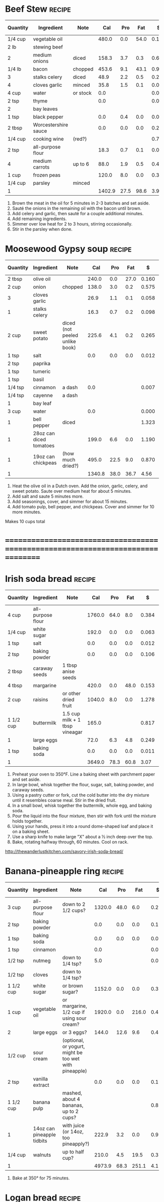* Beef Stew :recipe:
  :PROPERTIES:
  :DESCRIPTION:
  :END:
  |----------+----------------------+----------+--------+------+------+-------+--------+------------+--------+--------+---------+---------+--------+-------+---|
  | Quantity | Ingredient           | Note     |    Cal |  Pro |  Fat |     $ | $/kCal | $/100g pro | % carb |  % pro |   % fat |  Weight | Volume | Tags  | X |
  |----------+----------------------+----------+--------+------+------+-------+--------+------------+--------+--------+---------+---------+--------+-------+---|
  | 1/4 cup  | vegetable oil        |          |  480.0 |  0.0 | 54.0 | 0.120 |  0.250 |            | -1.250 |  0.000 | 101.250 |  84.000 |        |       | X |
  | 2 lb     | stewing beef         |          |        |      |      |       |        |            |        |        |         |         |        |       |   |
  |----------+----------------------+----------+--------+------+------+-------+--------+------------+--------+--------+---------+---------+--------+-------+---|
  | 2        | medium onions        | diced    |  158.3 |  3.7 |  0.3 | 0.660 |  4.169 |     17.838 | 88.945 |  9.349 |   1.706 | 323.556 |        |       |   |
  | 1/4 lb   | bacon                | chopped  |  453.6 |  9.1 | 43.1 | 0.903 |  1.991 |      9.923 |  6.459 |  8.025 |  85.516 | 113.398 |        |       |   |
  | 3        | stalks celery        | diced    |   48.9 |  2.2 |  0.5 | 0.295 |  6.033 |     13.409 | 72.802 | 17.996 |   9.202 |         |        |       |   |
  | 4        | cloves garlic        | minced   |   35.8 |  1.5 |  0.1 | 0.077 |  2.151 |      5.133 | 80.726 | 16.760 |   2.514 |  19.333 |        |       |   |
  |----------+----------------------+----------+--------+------+------+-------+--------+------------+--------+--------+---------+---------+--------+-------+---|
  | 4 cup    | water                | or stock |    0.0 |      |      | 0.000 |        |            |        |        |         |         |        |       |   |
  | 2 tsp    | thyme                |          |    0.0 |      |      | 0.074 |        |            |        |        |         |   2.000 |        | spice |   |
  | 2        | bay leaves           |          |        |      |      |       |        |            |        |        |         |         |        |       |   |
  | 1 tsp    | black pepper         |          |    0.0 |  0.4 |  0.0 | 0.031 |        |      7.750 |        |        |         |   2.000 |        |       |   |
  | 2 tbsp   | Worcestershire sauce |          |    0.0 |  0.0 |  0.0 | 0.206 |        |            |        |        |         |         |        |       |   |
  | 1/4 cup  | cooking wine         | (red?)   |        |      |      | 0.719 |        |            |        |        |         |         |        |       |   |
  | 2 tsp    | all-purpose flour    |          |   18.3 |  0.7 |  0.1 | 0.004 |  0.219 |      0.571 | 79.781 | 15.301 |   4.918 |   5.000 |        |       |   |
  | 4        | medium carrots       | up to 6  |   88.0 |  1.9 |  0.5 | 0.438 |  4.977 |     23.053 | 86.250 |  8.636 |   5.114 | 244.000 |        |       |   |
  | 1 cup    | frozen peas          |          |  120.0 |  8.0 |  0.0 | 0.377 |  3.142 |      4.713 | 73.333 | 26.667 |   0.000 | 170.000 |        |       |   |
  | 1/4 cup  | parsley              | minced   |        |      |      |       |        |            |        |        |         |         |        |       |   |
  |----------+----------------------+----------+--------+------+------+-------+--------+------------+--------+--------+---------+---------+--------+-------+---|
  | 1        |                      |          | 1402.9 | 27.5 | 98.6 |  3.90 |  2.783 |     14.196 | 28.904 |  7.841 |  63.255 |  963.29 |   0.00 |       |   |
  |----------+----------------------+----------+--------+------+------+-------+--------+------------+--------+--------+---------+---------+--------+-------+---|
  #+TBLEL: otdb-recipe-calc-recipe
  1) Brown the meat in the oil for 5 minutes in 2-3 batches and set aside.
  2) Sauté the onions in the remaining oil with the bacon until brown.
  3) Add celery and garlic, then sauté for a couple additional minutes.
  4) Add remaining ingredients.
  5) Simmer over low heat for 2 to 3 hours, stirring occasionally.
  6) Stir in the parsley when done.
  #+BEGIN_COMMENT
  Might have references I based this on elsewhere.
  #+END_COMMENT
* Moosewood Gypsy soup :recipe:
  |----------+-------------------------+--------------------------------+--------+------+------+-------+--------+------------+--------+--------+---------+---------+--------+------+---|
  | Quantity | Ingredient              | Note                           |    Cal |  Pro |  Fat |     $ | $/kCal | $/100g pro | % carb |  % pro |   % fat |  Weight | Volume | Tags | X |
  |----------+-------------------------+--------------------------------+--------+------+------+-------+--------+------------+--------+--------+---------+---------+--------+------+---|
  | 2 tbsp   | olive oil               |                                |  240.0 |  0.0 | 27.0 | 0.160 |  0.667 |            | -1.250 |  0.000 | 101.250 |         |        |      |   |
  | 2 cup    | onion                   | chopped                        |  138.0 |  3.0 |  0.2 | 0.575 |  4.167 |     19.167 | 90.000 |  8.696 |   1.304 | 282.000 |        |      |   |
  | 3        | cloves garlic           |                                |   26.9 |  1.1 |  0.1 | 0.058 |  2.156 |      5.273 | 80.297 | 16.357 |   3.346 |  14.500 |        |      |   |
  | 1        | stalks celery           |                                |   16.3 |  0.7 |  0.2 | 0.098 |  6.012 |     14.000 | 71.779 | 17.178 |  11.043 |         |        |      |   |
  | 2 cup    | sweet potato            | diced (not peeled unlike book) |  225.6 |  4.1 |  0.2 | 0.265 |  1.175 |      6.463 | 91.933 |  7.270 |   0.798 | 262.000 |        |      |   |
  |----------+-------------------------+--------------------------------+--------+------+------+-------+--------+------------+--------+--------+---------+---------+--------+------+---|
  | 1 tsp    | salt                    |                                |    0.0 |  0.0 |  0.0 | 0.012 |        |            |        |        |         |   4.000 |        |      |   |
  |----------+-------------------------+--------------------------------+--------+------+------+-------+--------+------------+--------+--------+---------+---------+--------+------+---|
  | 2 tsp    | paprika                 |                                |        |      |      |       |        |            |        |        |         |         |        |      |   |
  | 1 tsp    | tumeric                 |                                |        |      |      |       |        |            |        |        |         |         |        |      |   |
  | 1 tsp    | basil                   |                                |        |      |      |       |        |            |        |        |         |         |        |      |   |
  | 1/4 tsp  | cinnamon                | a dash                         |    0.0 |      |      | 0.007 |        |            |        |        |         |   0.500 |        |      |   |
  | 1/4 tsp  | cayenne                 | a dash                         |        |      |      |       |        |            |        |        |         |         |        |      |   |
  | 1        | bay leaf                |                                |        |      |      |       |        |            |        |        |         |         |        |      |   |
  | 3 cup    | water                   |                                |    0.0 |      |      | 0.000 |        |            |        |        |         |         |        |      |   |
  |----------+-------------------------+--------------------------------+--------+------+------+-------+--------+------------+--------+--------+---------+---------+--------+------+---|
  | 1        | bell pepper             | diced                          |        |      |      | 1.323 |        |            |        |        |         |         |        |      |   |
  | 1        | 28oz can diced tomatoes |                                |  199.0 |  6.6 |  0.0 | 1.190 |  5.980 |     18.030 | 86.734 | 13.266 |   0.000 |         |        |      |   |
  | 1        | 19oz can chickpeas      | (how much dried?)              |  495.0 | 22.5 |  9.0 | 0.870 |  1.758 |      3.867 | 65.455 | 18.182 |  16.364 |         |        |      |   |
  |----------+-------------------------+--------------------------------+--------+------+------+-------+--------+------------+--------+--------+---------+---------+--------+------+---|
  | 1        |                         |                                | 1340.8 | 38.0 | 36.7 |  4.56 |  3.399 |     11.995 | 64.029 | 11.337 |  24.635 |  563.00 |   0.00 |      |   |
  |----------+-------------------------+--------------------------------+--------+------+------+-------+--------+------------+--------+--------+---------+---------+--------+------+---|
  #+TBLEL: otdb-recipe-calc-recipe
  1) Heat the olive oil in a Dutch oven.  Add the onion, garlic,
     celery, and sweet potato.  Saute over medium heat for about 5
     minutes.
  2) Add salt and saute 5 minutes more.
  3) Add seasonings, cover, and simmer for about 15 minutes.
  4) Add tomato pulp, bell pepper, and chickpeas.  Cover and simmer
     for 10 more minutes.
  Makes 10 cups total
  #+BEGIN_COMMENT
  Add reference for this.
  #+END_COMMENT
* ================================================================================
* Irish soda bread :recipe:
  :PROPERTIES:
  :DESCRIPTION:
  :END:
  |-----------+-------------------+--------------------------------+--------+------+------+-------+--------+------------+---------+--------+---------+---------+--------+------+---|
  | Quantity  | Ingredient        | Note                           |    Cal |  Pro |  Fat |     $ | $/kCal | $/100g pro |  % carb |  % pro |   % fat |  Weight | Volume | Tags | X |
  |-----------+-------------------+--------------------------------+--------+------+------+-------+--------+------------+---------+--------+---------+---------+--------+------+---|
  | 4 cup     | all-purpose flour |                                | 1760.0 | 64.0 |  8.0 | 0.384 |  0.218 |      0.600 |  81.364 | 14.545 |   4.091 | 480.000 |        |      |   |
  | 1/4 cup   | white sugar       |                                |  192.0 |  0.0 |  0.0 | 0.063 |  0.328 |            | 100.000 |  0.000 |   0.000 |  48.000 |        |      |   |
  | 1 tsp     | salt              |                                |    0.0 |  0.0 |  0.0 | 0.012 |        |            |         |        |         |   4.000 |        |      |   |
  | 2 tsp     | baking powder     |                                |    0.0 |  0.0 |  0.0 | 0.106 |        |            |         |        |         |   8.000 |        |      |   |
  | 2 tbsp    | caraway seeds     | 1 tbsp anise seeds             |        |      |      |       |        |            |         |        |         |         |        |      |   |
  |-----------+-------------------+--------------------------------+--------+------+------+-------+--------+------------+---------+--------+---------+---------+--------+------+---|
  | 4 tbsp    | margarine         |                                |  420.0 |  0.0 | 48.0 | 0.153 |  0.364 |            |  -2.857 |  0.000 | 102.857 |  60.000 |        |      |   |
  |-----------+-------------------+--------------------------------+--------+------+------+-------+--------+------------+---------+--------+---------+---------+--------+------+---|
  | 2 cup     | raisins           | or other dried fruit           | 1040.0 |  8.0 |  0.0 | 1.278 |  1.229 |     15.975 |  96.923 |  3.077 |   0.000 | 320.000 |  8.000 |      |   |
  |-----------+-------------------+--------------------------------+--------+------+------+-------+--------+------------+---------+--------+---------+---------+--------+------+---|
  | 1 1/2 cup | buttermilk        | 1.5 cup milk + 1 tbsp vineagar |  165.0 |      |      | 0.817 |  4.952 |            | 100.000 |  0.000 |   0.000 |         |        |      |   |
  | 1         | large eggs        |                                |   72.0 |  6.3 |  4.8 | 0.249 |  3.458 |      3.952 |   5.000 | 35.000 |  60.000 |  55.000 |        |      |   |
  | 1 tsp     | baking soda       |                                |    0.0 |  0.0 |  0.0 | 0.011 |        |            |         |        |         |   5.500 |        |      |   |
  |-----------+-------------------+--------------------------------+--------+------+------+-------+--------+------------+---------+--------+---------+---------+--------+------+---|
  | 1         |                   |                                | 3649.0 | 78.3 | 60.8 |  3.07 |  0.842 |      3.925 |  76.421 |  8.583 |  14.996 |  980.50 |   8.00 |      |   |
  |-----------+-------------------+--------------------------------+--------+------+------+-------+--------+------------+---------+--------+---------+---------+--------+------+---|
  #+TBLEL: otdb-recipe-calc-recipe
  1) Preheat your oven to 350°F. Line a baking sheet with parchment paper and set aside.
  2) In large bowl, whisk together the flour, sugar, salt, baking powder, and caraway seeds.
  3) Using a pastry cutter or fork, cut the cold butter into the dry
     mixture until it resembles coarse meal. Stir in the dried fruit.
  4) In a small bowl, whisk together the buttermilk, whole egg, and baking soda.
  5) Pour the liquid into the flour mixture, then stir with fork until the mixture holds together.
  6) Using your hands, press it into a round dome-shaped loaf and place it on a baking sheet.
  7) Use a sharp knife to make large "X" about a ½ inch deep over the top.
  8) Bake, rotating halfway through, 60 minutes. Cool on rack.
  [[http://thewanderlustkitchen.com/savory-irish-soda-bread/]]
  #+BEGIN_COMMENT
  In small bowl, whisk together the egg yolk and cream. Brush this mixture over the loaf.
  Need mixture to brush over loaf.
  #+END_COMMENT
* Banana-pineapple ring :recipe:
  |-----------+----------------------------+--------------------------------------------------------+--------+------+-------+-------+--------+------------+---------+--------+---------+---------+--------+------+---|
  | Quantity  | Ingredient                 | Note                                                   |    Cal |  Pro |   Fat |     $ | $/kCal | $/100g pro |  % carb |  % pro |   % fat |  Weight | Volume | Tags | X |
  |-----------+----------------------------+--------------------------------------------------------+--------+------+-------+-------+--------+------------+---------+--------+---------+---------+--------+------+---|
  | 3 cup     | all-purpose flour          | down to 2 1/2 cups?                                    | 1320.0 | 48.0 |   6.0 | 0.288 |  0.218 |      0.600 |  81.364 | 14.545 |   4.091 | 360.000 |        |      |   |
  | 2 tsp     | baking powder              |                                                        |    0.0 |  0.0 |   0.0 | 0.106 |        |            |         |        |         |   8.000 |        |      |   |
  | 1 tsp     | baking soda                |                                                        |    0.0 |  0.0 |   0.0 | 0.011 |        |            |         |        |         |   5.500 |        |      |   |
  | 1 tsp     | cinnamon                   |                                                        |    0.0 |      |       | 0.028 |        |            |         |        |         |   2.000 |        |      |   |
  | 1/2 tsp   | nutmeg                     | down to 1/4 tsp?                                       |    5.0 |      |       | 0.030 |  6.000 |            | 100.000 |  0.000 |   0.000 |   1.000 |        |      |   |
  | 1/2 tsp   | cloves                     | down to 1/4 tsp?                                       |        |      |       |       |        |            |         |        |         |         |        |      |   |
  |-----------+----------------------------+--------------------------------------------------------+--------+------+-------+-------+--------+------------+---------+--------+---------+---------+--------+------+---|
  | 1 1/2 cup | white sugar                | or brown sugar?                                        | 1152.0 |  0.0 |   0.0 | 0.379 |  0.329 |            | 100.000 |  0.000 |   0.000 | 288.000 |        |      |   |
  | 1 cup     | vegetable oil              | or margarine, 1/2 cup if using sour cream?             | 1920.0 |  0.0 | 216.0 | 0.479 |  0.249 |            |  -1.250 |  0.000 | 101.250 | 336.000 |        |      |   |
  | 2         | large eggs                 | or 3 eggs?                                             |  144.0 | 12.6 |   9.6 | 0.498 |  3.458 |      3.952 |   5.000 | 35.000 |  60.000 | 110.000 |        |      |   |
  | 1/2 cup   | sour cream                 | (optional, or yogurt, might be too wet with pineapple) |        |      |       |       |        |            |         |        |         |         |        |      |   |
  | 2 tsp     | vanilla extract            |                                                        |    0.0 |  0.0 |   0.0 | 0.120 |        |            |         |        |         |  10.000 |        |      |   |
  |-----------+----------------------------+--------------------------------------------------------+--------+------+-------+-------+--------+------------+---------+--------+---------+---------+--------+------+---|
  | 1 1/2 cup | banana pulp                | mashed, about 4 bananas, up to 2 cups?                 |        |      |       | 0.875 |        |            |         |        |         | 514.500 |        |      |   |
  | 1         | 14oz can pineapple tidbits | with juice (or 14oz, too pineapply?)                   |  222.9 |  3.2 |   0.0 | 0.970 |  4.352 |     30.312 |  94.258 |  5.742 |   0.000 |         |        |      |   |
  | 1/4 cup   | walnuts                    | up to half cup?                                        |  210.0 |  4.5 |  19.5 | 0.390 |  1.857 |      8.667 |   7.857 |  8.571 |  83.571 |  30.000 |  0.750 |      |   |
  |-----------+----------------------------+--------------------------------------------------------+--------+------+-------+-------+--------+------------+---------+--------+---------+---------+--------+------+---|
  | 1         |                            |                                                        | 4973.9 | 68.3 | 251.1 |  4.17 |  0.839 |      6.111 |  49.072 |  5.493 |  45.435 | 1665.00 |   0.75 |      |   |
  |-----------+----------------------------+--------------------------------------------------------+--------+------+-------+-------+--------+------------+---------+--------+---------+---------+--------+------+---|
  #+TBLEL: otdb-recipe-calc-recipe
  1) Bake at 350° for 75 minutes.
  #+BEGIN_COMMENT
  Also known as Hummingbird cake
  [[http://www.justapinch.com/recipes/dessert/cake/banana-ring-cake.html]]
  [[http://drizzleanddip.com/2011/08/18/fridays-food-porn-banana-and-pineapple-cake-with-cream-cheese-frosting]]
  [[http://susan-mylifeasamom.blogspot.ca/2011/08/banana-spice-ring.html]]
  [[http://www.examiner.com/article/banana-cake-recipe-bananas-and-pineapple-make-a-luscious-moist-cake]]
  [[http://www.myrecipes.com/recipe/hummingbird-bundt-cake-50400000119141/]]
    [[http://www.myrecipes.com/recipe/mile-high-white-chocolate-hummingbird-cake-10000001727431/]]
  [[http://www.marthastewart.com/350178/hummingbird-cake]]
  [[http://en.wikipedia.org/wiki/Hummingbird_cake]]
  - corriandar?
    - [[http://www.taste.com.au/recipes/6470/hummingbird+cake]]
  - [[http://poetinthepantry.com/2012/12/02/banana-pineapple-bundt-cake-with-coconut-rum-glaze-for-bundtamonth/]]
  - zest
  - lemon juice
  - coconut
  - sour cream?
  - rum?
  - brown sugar and pecan topping?
  - down to half cup of butter if all possible, vegetable oil good!
  - less or more sugar if at all possible?
  #+END_COMMENT
* Logan bread :recipe:
  :PROPERTIES:
  :DESCRIPTION:
  :END:
  |-----------+-------------------+-------------------------------------+--------+-------+-------+-------+--------+------------+---------+--------+---------+---------+--------+------+---|
  | Quantity  | Ingredient        | Note                                |    Cal |   Pro |   Fat |     $ | $/kCal | $/100g pro |  % carb |  % pro |   % fat |  Weight | Volume | Tags | X |
  |-----------+-------------------+-------------------------------------+--------+-------+-------+-------+--------+------------+---------+--------+---------+---------+--------+------+---|
  | 1 1/2 cup | whole-wheat flour |                                     |  660.0 |  24.0 |   3.0 | 0.179 |  0.271 |      0.746 |  81.364 | 14.545 |   4.091 | 180.000 |        |      |   |
  | 1 1/2 cup | all-purpose flour |                                     |  660.0 |  24.0 |   3.0 | 0.144 |  0.218 |      0.600 |  81.364 | 14.545 |   4.091 | 180.000 |        |      |   |
  | 1 cup     | rolled oats       |                                     |  330.0 |  15.0 |   6.0 | 0.266 |  0.806 |      1.773 |  65.455 | 18.182 |  16.364 | 120.000 |        |      |   |
  | 1 cup     | wheat germ        |                                     |  320.0 |  26.7 |   8.0 | 0.678 |  2.119 |      2.539 |  44.125 | 33.375 |  22.500 |  85.333 |        |      |   |
  | 1/2 cup   | sesame seeds      |                                     |  416.0 |  12.8 |  36.0 | 0.721 |  1.733 |      5.633 |   9.808 | 12.308 |  77.885 |  68.000 |        |      |   |
  | 2 tsp     | baking powder     |                                     |    0.0 |   0.0 |   0.0 | 0.106 |        |            |         |        |         |   8.000 |        |      |   |
  | 1 tsp     | cinnamon          |                                     |    0.0 |       |       | 0.028 |        |            |         |        |         |   2.000 |        |      |   |
  | 1/2 tsp   | nutmeg            |                                     |    5.0 |       |       | 0.030 |  6.000 |            | 100.000 |  0.000 |   0.000 |   1.000 |        |      |   |
  | 1 tsp     | salt              |                                     |    0.0 |   0.0 |   0.0 | 0.012 |        |            |         |        |         |   4.000 |        |      |   |
  |-----------+-------------------+-------------------------------------+--------+-------+-------+-------+--------+------------+---------+--------+---------+---------+--------+------+---|
  | 1/3 cup   | dark brown sugar  |                                     |  256.0 |   0.0 |   0.0 | 0.145 |  0.566 |            | 100.000 |  0.000 |   0.000 |  64.000 |        |      |   |
  | 1/3 cup   | white sugar       |                                     |  256.0 |   0.0 |   0.0 | 0.084 |  0.328 |            | 100.000 |  0.000 |   0.000 |  64.000 |        |      |   |
  | 4         | large eggs        |                                     |  288.0 |  25.2 |  19.2 | 0.997 |  3.462 |      3.956 |   5.000 | 35.000 |  60.000 | 220.000 |        |      |   |
  | 1 cup     | vegetable oil     | or butter                           | 1920.0 |   0.0 | 216.0 | 0.479 |  0.249 |            |  -1.250 |  0.000 | 101.250 | 336.000 |        |      |   |
  | 1/3 cup   | molasses          |                                     |  320.0 |   1.1 |   0.0 | 0.552 |  1.725 |     50.182 |  98.625 |  1.375 |   0.000 | 106.667 |        |      |   |
  | 1 tsp     | vanilla extract   |                                     |    0.0 |   0.0 |   0.0 | 0.060 |        |            |         |        |         |   5.000 |        |      |   |
  | 1 1/2 cup | water             | warm for easier mixing              |    0.0 |       |       | 0.000 |        |            |         |        |         |         |        |      |   |
  | 1/2 cup   | raisins           |                                     |  260.0 |   2.0 |   0.0 | 0.320 |  1.231 |     16.000 |  96.923 |  3.077 |   0.000 |  80.000 |  2.000 |      |   |
  | 1/2 cup   | dates             | more raisins if dates not available |  140.0 |   1.0 |   0.0 | 0.311 |  2.221 |     31.100 |  97.143 |  2.857 |   0.000 |  40.000 |        |      |   |
  | 1/2 cup   | sliced almonds    | or other nuts almonds               |  380.0 |  12.0 |  32.0 | 0.779 |  2.050 |      6.492 |  11.579 | 12.632 |  75.789 |  60.000 |        |      |   |
  |-----------+-------------------+-------------------------------------+--------+-------+-------+-------+--------+------------+---------+--------+---------+---------+--------+------+---|
  | 1         |                   |                                     | 6211.0 | 143.8 | 323.2 |  5.89 |  0.948 |      4.097 |  43.906 |  9.261 |  46.833 | 1624.00 |   2.00 |      |   |
  |-----------+-------------------+-------------------------------------+--------+-------+-------+-------+--------+------------+---------+--------+---------+---------+--------+------+---|
  #+TBLEL: otdb-recipe-calc-recipe
  1) Preheat oven to 300°F.
  2) Grease and flour two 5x9 loaf pans or one 10x13 cake pan.
  4) Sift together dry ingredients.
  3) Combine wet ingredients well.
  5) Mix together the wet and dry ingredients.
  6) Bake at for 1-1.5 hours.
  7) Cut into squares of the desired size.
  #+BEGIN_COMMENT
  - also use whole-wheat + rye flour
  - want about a cup of sugar equivalent
  - adjust water too
  - amount of filler, dried and candied fruit and nuts, up to 1 1/2 cups
  - less oil?
  #+END_COMMENT
* ================================================================================
* Apple Pie :recipe:
  :PROPERTIES:
  :DESCRIPTION: For best results, use good cooking apples such as crab, Corland, or McIntosh.
  :END:
  |------------+------------------+-----------------------------------------+-------+-----+------+-------+--------+------------+---------+-------+---------+--------+--------+------+---|
  | Quantity   | Ingredient       | Note                                    |   Cal | Pro |  Fat |     $ | $/kCal | $/100g pro |  % carb | % pro |   % fat | Weight | Volume | Tags | X |
  |------------+------------------+-----------------------------------------+-------+-----+------+-------+--------+------------+---------+-------+---------+--------+--------+------+---|
  | 1/4 cup    | dark brown sugar |                                         | 192.0 | 0.0 |  0.0 | 0.109 |  0.568 |            | 100.000 | 0.000 |   0.000 | 48.000 |        |      |   |
  | 1/4 cup    | white sugar      |                                         | 192.0 | 0.0 |  0.0 | 0.063 |  0.328 |            | 100.000 | 0.000 |   0.000 | 48.000 |        |      |   |
  | 1 tsp      | cinnamon         |                                         |   0.0 |     |      | 0.028 |        |            |         |       |         |  2.000 |        |      |   |
  | 1/2 tsp    | nutmeg           | or allspice                             |   5.0 |     |      | 0.030 |  6.000 |            | 100.000 | 0.000 |   0.000 |  1.000 |        |      |   |
  | 1/8 tsp    | cloves           |                                         |       |     |      |       |        |            |         |       |         |        |        |      |   |
  | 1/4 tsp    | salt             |                                         |   0.0 | 0.0 |  0.0 | 0.003 |        |            |         |       |         |  1.000 |        |      |   |
  | 5-6        | apples           | can substitute rhubarb in equal amounts |       |     |      |       |        |            |         |       |         |        |        |      |   |
  | 1 tbsp     | lemon juice      | freshly squeezed                        |   0.0 | 0.0 |  0.0 | 0.032 |        |            |         |       |         |        |        |      |   |
  | 1 1/2 tbsp | corn starch      | tapioca, or flour                       |  52.5 | 0.0 |  0.0 | 0.053 |  1.010 |            | 100.000 | 0.000 |   0.000 | 15.000 |        |      |   |
  | 2 tbsp     | margarine        | or butter, cut into bits                | 210.0 | 0.0 | 24.0 | 0.077 |  0.367 |            |  -2.857 | 0.000 | 102.857 | 30.000 |        |      |   |
  |------------+------------------+-----------------------------------------+-------+-----+------+-------+--------+------------+---------+-------+---------+--------+--------+------+---|
  | 1          |                  |                                         | 651.5 | 0.0 | 24.0 |  0.40 |  0.606 |      0.000 |  66.846 | 0.000 |  33.154 | 145.00 |   0.00 |      |   |
  |------------+------------------+-----------------------------------------+-------+-----+------+-------+--------+------------+---------+-------+---------+--------+--------+------+---|
  #+TBLEL: otdb-recipe-calc-recipe
  1) Preheat oven to 450°F.
  2) Toss together sugar, spices, and salt.
  3) Peel and core apples, cut into 1/2-3/4 inch-thick slices. Toss
     the apples with the sugar-spice mixture, add lemon juice, and
     cornstarch or substitutes.
  4) Put into pie crust, dot with butter, put on top crust.
  5) Bake for 10 minutes then reduce heat to 350°F and bake for an
     additional 40 to 50 minutes until golden brown. Do not underbake.
  #+BEGIN_COMMENT
  TODO using more cinnamon and nutmeg than Bittman
  TODO need to examine whole thing with egg glaze
  TODO examine modifications of recipes, Apple-Pear pie? Chopped nuts? Small amounts of ginger, all-spice, or cloves? Lemon or orange zest?
  #+END_COMMENT
* Bread :recipe:
  :PROPERTIES:
  :DESCRIPTION:
  :END:
  |----------+-----------------------+-------------+--------+------+------+-------+--------+------------+---------+--------+---------+---------+--------+------+------+---|
  | Quantity | Ingredient            | Note        |    Cal |  Pro |  Fat |     $ | $/kCal | $/100g pro |  % carb |  % pro |   % fat |  Weight | Volume | Tags | Tags | X |
  |----------+-----------------------+-------------+--------+------+------+-------+--------+------------+---------+--------+---------+---------+--------+------+------+---|
  | 2        | Proofed yeast mixture |             |   32.0 |  0.6 |  0.0 | 0.580 | 18.125 |     96.667 |  92.500 |  7.500 |   0.000 |  24.000 |  0.000 |      |      |   |
  | 4 cup    | all-purpose flour     |             | 1760.0 | 64.0 |  8.0 | 0.384 |  0.218 |      0.600 |  81.364 | 14.545 |   4.091 | 480.000 |        |      |      |   |
  | 3 tbsp   | white sugar           |             |  144.0 |  0.0 |  0.0 | 0.047 |  0.326 |            | 100.000 |  0.000 |   0.000 |  36.000 |        |      |      |   |
  | 1 tsp    | salt                  |             |    0.0 |  0.0 |  0.0 | 0.012 |        |            |         |        |         |   4.000 |        |      |      |   |
  | 3 tbsp   | margarine             |             |  315.0 |  0.0 | 36.0 | 0.115 |  0.365 |            |  -2.857 |  0.000 | 102.857 |  45.000 |        |      |      |   |
  | 1 cup    | water                 | about 115°F |    0.0 |      |      | 0.000 |        |            |         |        |         |         |        |      |      |   |
  |----------+-----------------------+-------------+--------+------+------+-------+--------+------------+---------+--------+---------+---------+--------+------+------+---|
  | 1        |                       |             | 2251.0 | 64.6 | 44.0 |  1.14 |  0.506 |      1.762 |  70.928 | 11.479 |  17.592 |  589.00 |   0.00 |      |      |   |
  |----------+-----------------------+-------------+--------+------+------+-------+--------+------------+---------+--------+---------+---------+--------+------+------+---|
  #+TBLEL: otdb-recipe-calc-recipe
  1) \yeastinstructions
  2) Warm the mixing bowl by filling with warm water (close to 115°F but
     the exact temperature is not important.
  3) Mix together dry ingredients.
  4) Melt the butter and mix into the sugar and water.
  5) Add the liquids to the bowl and add the flour. Add additional flour 1/4
     cup at a time until the dough is only slightly sticky and it cleans the sides of
     bowl.
  6) \firstrise
  7) Divide the dough into two parts, flatten it out, roll it up, and
     tuck the ends.  Put the dough into two greased bread pans and let
     rise for a another hour.  Preheat oven to 400°F.
  8) Bake for 30 minutes. Let cool for 5 minutes after baking.
  #+BEGIN_COMMENT
  TODO: fix up firstrise instructions
  TOOD: bread flour different
  #+END_COMMENT

* Biscuits :recipe:
  :PROPERTIES:
  :DESCRIPTION: Based on the Crisco recipe.
  :END:
  |----------+-------------------+-------------------------+--------+------+-------+-------+--------+------------+---------+--------+---------+---------+--------+------+---|
  | Quantity | Ingredient        | Note                    |    Cal |  Pro |   Fat |     $ | $/kCal | $/100g pro |  % carb |  % pro |   % fat |  Weight | Volume | Tags | X |
  |----------+-------------------+-------------------------+--------+------+-------+-------+--------+------------+---------+--------+---------+---------+--------+------+---|
  | 2 cup    | all-purpose flour |                         |  880.0 | 32.0 |   4.0 | 0.192 |  0.218 |      0.600 |  81.364 | 14.545 |   4.091 | 240.000 |        |      |   |
  | 1 tbsp   | baking powder     |                         |    0.0 |  0.0 |   0.0 | 0.160 |        |            |         |        |         |  12.000 |        |      |   |
  | 2 tbsp   | white sugar       |                         |   96.0 |  0.0 |   0.0 | 0.032 |  0.333 |            | 100.000 |  0.000 |   0.000 |  24.000 |        |      |   |
  | 1/2 tsp  | salt              |                         |    0.0 |  0.0 |   0.0 | 0.006 |        |            |         |        |         |   2.000 |        |      |   |
  | 1/2 cup  | shortening        | or lard                 |  840.0 |  0.0 |  96.0 | 0.484 |  0.576 |            |  -2.857 |  0.000 | 102.857 |  96.000 |        |      |   |
  | 3/4 cup  | water             | 2 tbsp extra (optional) |    0.0 |      |       | 0.000 |        |            |         |        |         |         |        |      |   |
  |----------+-------------------+-------------------------+--------+------+-------+-------+--------+------------+---------+--------+---------+---------+--------+------+---|
  | 1        |                   |                         | 1816.0 | 32.0 | 100.0 |  0.87 |  0.481 |      2.731 |  43.392 |  7.048 |  49.559 |  374.00 |   0.00 |      |   |
  |----------+-------------------+-------------------------+--------+------+-------+-------+--------+------------+---------+--------+---------+---------+--------+------+---|
  #+TBLEL: otdb-recipe-calc-recipe
  1) Preheat oven to a 450°F.
  2) Mix together dry ingredients.
  3) With pastry blender or fork, cut in shortening until mixture resembles coarse crumbs.
  4) Stirring with fork, add enough water until mixture leaves sides
     of bowl and forms a soft, moist dough.
  5) Toss the dough lightly on floured surface until no longer sticky.
  6) Roll or press dough to 1/2-inch thickness.
  7) Cut with floured 2-inch round cutter.
  8) Place on ungreased cookie sheet.
  9) Bake on an ungreased sheet for 12 minutes, optionally brush the
     tops with melted margarine to brown.
  #+BEGIN_COMMENT
  TODO: find sources
  #+END_COMMENT
* Pastry :recipe:
  :PROPERTIES:
  :DESCRIPTION: Based on the Criso Recipe. For two 9" (23 cm) pie shells or 1 double-crust pie.
  :END:
  |----------+-------------------+--------------------+--------+------+-------+-------+--------+------------+--------+--------+---------+---------+--------+------+---|
  | Quantity | Ingredient        | Note               |    Cal |  Pro |   Fat |     $ | $/kCal | $/100g pro | % carb |  % pro |   % fat |  Weight | Volume | Tags | X |
  |----------+-------------------+--------------------+--------+------+-------+-------+--------+------------+--------+--------+---------+---------+--------+------+---|
  | 2 cup    | all-purpose flour |                    |  880.0 | 32.0 |   4.0 | 0.192 |  0.218 |      0.600 | 81.364 | 14.545 |   4.091 | 240.000 |        |      |   |
  | 1 tsp    | salt              |                    |    0.0 |  0.0 |   0.0 | 0.012 |        |            |        |        |         |   4.000 |        |      |   |
  | 3/4 cup  | shortening        |                    | 1260.0 |  0.0 | 144.0 | 0.726 |  0.576 |            | -2.857 |  0.000 | 102.857 | 144.000 |        |      |   |
  | 4 tbsp   | water             | cold, up to 8 tbsp |    0.0 |      |       | 0.000 |        |            |        |        |         |         |        |      |   |
  |----------+-------------------+--------------------+--------+------+-------+-------+--------+------------+--------+--------+---------+---------+--------+------+---|
  | 1        |                   |                    | 2140.0 | 32.0 | 148.0 |  0.93 |  0.435 |      2.906 | 31.776 |  5.981 |  62.243 |  388.00 |   0.00 |      |   |
  |----------+-------------------+--------------------+--------+------+-------+-------+--------+------------+--------+--------+---------+---------+--------+------+---|
  #+TBLEL: otdb-recipe-calc-recipe
  1) Blend flour and salt in medium mixing bowl.
  2) CUT chilled shortening into 1/2-inch cubes. Cut in chilled
     shortening cubes into flour mixture, using a pastry blender, in an
     up and down chopping motion, until mixture resembles coarse crumbs
     with some small pea-sized pieces remaining.
  3) SPRINKLE half the maximum recommended amount of ice cold water over
     the flour mixture. Using a fork, stir and draw flour from bottom of
     bowl to the top, distributing moisture evenly into flour. Press
     chunks down to bottom of bowl with fork. Add more water by the
     tablespoon, until dough is moist enough to hold together when
     pressed together.
  4) Test dough for proper moistness by squeezing a marble-sized ball of
     dough in your hand. If it holds together firmly, do not add any
     additional water.  If the dough crumbles, add more water by the
     tablespoonful, until dough is moist enough to form a smooth ball
     when pressed together.
  5) SHAPE dough into a ball for single pie crust. Divide dough in two for
     double crust or double deep dish crust, one ball slightly larger than the other.
     Flatten ball(s) into 1/2-inch thick round disk(s)
  6) For a SINGLE pie crust, trim edges of dough leaving a 3/4-inch
     overhang. Fold edge under. Flute dough as desired. Bake according
     to specific recipe directions.
  7) For a DOUBLE pie crust, roll larger disk for bottom crust, trimming
     edges of dough even with outer edge of pie plate. Fill unbaked pie
     crust according to recipe directions. Roll out smaller dough
     disk. Transfer dough carefully onto filled pie. Trim edges of dough
     leaving a 3/4-inch overhang. Fold top edge under bottom
     crust. Press edges together to seal and flute as desired. Cut slits
     in top crust or prick with fork to vent steam. Bake according to
     specific recipe directions.
  8) Test dough for proper moistness by squeezing a marble-sized ball of
     dough in your hand. If it holds together firmly, do not add any
     additional water.  If the dough crumbles, add more water by the
     tablespoonful, until dough is moist enough to form a smooth ball
     when pressed together.
  #+BEGIN_COMMENT
  - from Robin hood site
  - For recipes calling for baked pie shells, prick bottom and sides of
  - shell thoroughly with fork then bake in preheated 425°F oven 10-15
  - minutes, or until lightly golden. from the Crisco site
  - Two Methods for Pre-baking Pie Crusts (Cream Pies)
  - 1. Pre-baking without weights: Thoroughly prick bottom and sides of unbaked pie dough with fork (50 times) to prevent it from blistering or rising. Bake crust in lower third of oven, at 425°F, 10-12 minutes or until edges and bottom are golden brown.
  - 2. Pre-baking with weights: Thoroughly prick bottom and sides of unbaked pie dough with fork (50 times) to prevent it from blistering or rising. Chill or freeze for 30 minutes. Line pie dough snugly with foil or parchment paper. Fill with dried beans or pie weights. Bake at 375°F for 20 minutes. Remove foil and weights. Reduce oven to 350°F. Bake 5-10 minutes or until edges and bottom are golden brown.
  #+END_COMMENT
* Peach (or other stone fruit) pie :recipe:
  :PROPERTIES:
  :DESCRIPTION:
  :END:
  |------------+-------------+--------------------------+-------+-----+------+-------+--------+------------+---------+-------+---------+--------+--------+------+---|
  | Quantity   | Ingredient  | Note                     |   Cal | Pro |  Fat |     $ | $/kCal | $/100g pro |  % carb | % pro |   % fat | Weight | Volume | Tags | X |
  |------------+-------------+--------------------------+-------+-----+------+-------+--------+------------+---------+-------+---------+--------+--------+------+---|
  | 1/3 cup    | white sugar |                          | 256.0 | 0.0 |  0.0 | 0.084 |  0.328 |            | 100.000 | 0.000 |   0.000 | 64.000 |        |      |   |
  | 1/2 tsp    | nutmeg      |                          |   5.0 |     |      | 0.030 |  6.000 |            | 100.000 | 0.000 |   0.000 |  1.000 |        |      |   |
  | 1/4 tsp    | salt        |                          |   0.0 | 0.0 |  0.0 | 0.003 |        |            |         |       |         |  1.000 |        |      |   |
  | 4.5 cup    | peaches     |                          |       |     |      |       |        |            |         |       |         |        |        |      |   |
  | 1 tbsp     | lemon juice | freshly squeezed?        |   0.0 | 0.0 |  0.0 | 0.032 |        |            |         |       |         |        |        |      |   |
  | 1 1/2 tbsp | corn starch | or tapioca, or flour     |  52.5 | 0.0 |  0.0 | 0.053 |  1.010 |            | 100.000 | 0.000 |   0.000 | 15.000 |        |      |   |
  | 2 tbsp     | margarine   | or butter, cut into bits | 210.0 | 0.0 | 24.0 | 0.077 |  0.367 |            |  -2.857 | 0.000 | 102.857 | 30.000 |        |      |   |
  |------------+-------------+--------------------------+-------+-----+------+-------+--------+------------+---------+-------+---------+--------+--------+------+---|
  | 1          |             |                          | 523.5 | 0.0 | 24.0 |  0.28 |  0.533 |      0.000 |  58.739 | 0.000 |  41.261 | 111.00 |   0.00 |      |   |
  |------------+-------------+--------------------------+-------+-----+------+-------+--------+------------+---------+-------+---------+--------+--------+------+---|
  #+TBLEL: otdb-recipe-calc-recipe
  1) Toss together sugar, spices, and salt.
  2) Toss the peaches with the sugar-spice mixture, add the lemon juice, and cornstarch or substitutes.
  3) Bake for 10 minutes then reduce heat to 350°F and bake for an
     additional 40 to 50 minutes until golden brown. Do not underbake.
  See [[bibkey:Bittman2008::934]] for alternatives including peach and
  berry, peach and ginger pie. Peaches will soften quicker by putting
  in brown paper bag at room temperature.
  #+BEGIN_COMMENT
  #+END_COMMENT
* Pumpkin Pie Spice :recipe:
  :PROPERTIES:
  :DESCRIPTION: (Dairy free)
  :END:
  |----------+------------+------+-----+-----+-----+-------+--------+------------+--------+-------+-------+--------+--------+------+---|
  | Quantity | Ingredient | Note | Cal | Pro | Fat |     $ | $/kCal | $/100g pro | % carb | % pro | % fat | Weight | Volume | Tags | X |
  |----------+------------+------+-----+-----+-----+-------+--------+------------+--------+-------+-------+--------+--------+------+---|
  | 2 tsp    | cinnamon   |      | 0.0 |     |     | 0.056 |        |            |        |       |       |  4.000 |        |      |   |
  | 2 tsp    | ginger     |      |     |     |     |       |        |            |        |       |       |        |        |      |   |
  | 1/4 tsp  | allspice   |      |     |     |     |       |        |            |        |       |       |        |        |      |   |
  | 1/4 tsp  | cloves     |      |     |     |     |       |        |            |        |       |       |        |        |      |   |
  |----------+------------+------+-----+-----+-----+-------+--------+------------+--------+-------+-------+--------+--------+------+---|
  | 1        |            |      | 0.0 | 0.0 | 0.0 |  0.06 |  0.000 |      0.000 |  0.000 | 0.000 | 0.000 |   4.00 |   0.00 |      |   |
  |----------+------------+------+-----+-----+-----+-------+--------+------------+--------+-------+-------+--------+--------+------+---|
  #+TBLEL: otdb-recipe-calc-recipe
* Pumpkin Pie :recipe:
  :PROPERTIES:
  :DESCRIPTION: (Dairy free)
  :END:
  |-----------+-------------------+-------------------+--------+------+-----+-------+--------+------------+---------+--------+--------+---------+--------+------+---|
  | Quantity  | Ingredient        | Note              |    Cal |  Pro | Fat |     $ | $/kCal | $/100g pro |  % carb |  % pro |  % fat |  Weight | Volume | Tags | X |
  |-----------+-------------------+-------------------+--------+------+-----+-------+--------+------------+---------+--------+--------+---------+--------+------+---|
  | 3 cup     | pumpkin           | approx, 29 oz can |  315.0 |      |     |       |        |            | 100.000 |  0.000 |  0.000 |         |        |      |   |
  | 3 tbsp    | dark brown sugar  |                   |  144.0 |  0.0 | 0.0 | 0.082 |  0.569 |            | 100.000 |  0.000 |  0.000 |  36.000 |        |      |   |
  | 3 tbsp    | white sugar       |                   |  144.0 |  0.0 | 0.0 | 0.047 |  0.326 |            | 100.000 |  0.000 |  0.000 |  36.000 |        |      |   |
  | 1         | Pumpkin Pie Spice |                   |    0.0 |  0.0 | 0.0 | 0.060 |        |            |         |        |        |   4.000 |  0.000 |      |   |
  | 1 tbsp    | corn starch       |                   |   35.0 |  0.0 | 0.0 | 0.036 |  1.029 |            | 100.000 |  0.000 |  0.000 |  10.000 |        |      |   |
  | 2 tbsp    | molasses          |                   |  120.0 |  0.4 | 0.0 | 0.207 |  1.725 |     51.750 |  98.667 |  1.333 |  0.000 |  40.000 |        |      |   |
  | 1 tsp     | vanilla extract   |                   |    0.0 |  0.0 | 0.0 | 0.060 |        |            |         |        |        |   5.000 |        |      |   |
  | 2         | large eggs        | beaten            |  144.0 | 12.6 | 9.6 | 0.498 |  3.458 |      3.952 |   5.000 | 35.000 | 60.000 | 110.000 |        |      |   |
  | 1 1/2 cup | coconut milk      |                   |  720.0 |      |     |       |        |            | 100.000 |  0.000 |  0.000 |         |        |      |   |
  | 1/2 tsp   | salt              |                   |    0.0 |  0.0 | 0.0 | 0.006 |        |            |         |        |        |   2.000 |        |      |   |
  |-----------+-------------------+-------------------+--------+------+-----+-------+--------+------------+---------+--------+--------+---------+--------+------+---|
  | 1         |                   |                   | 1622.0 | 13.0 | 9.6 |  1.00 |  0.614 |      7.662 |  91.467 |  3.206 |  5.327 |  243.00 |   0.00 |      |   |
  |-----------+-------------------+-------------------+--------+------+-----+-------+--------+------------+---------+--------+--------+---------+--------+------+---|
  #+TBLEL: otdb-recipe-calc-recipe
  1) Preheat oven to 425°F.
  2) Mix sugar with pumpkin pie spice.
  3) Beat eggs, mix in coconut milk and canned pumpkin.
  4) Mix in sugar mixture and put into pie shell.
  5) Bake for 15 minutes, then reduce heat and bake for 45 minutes at 350°F.
  #+BEGIN_COMMENT
  - rum and maple syrup apparently make an interesting pie
  - Moosewood pie the best
  #+END_COMMENT
* Proofed yeast mixture :recipe:
  |-----------+-------------------+-------------+------+-----+-----+-------+--------+------------+---------+-------+-------+--------+--------+------+---|
  | Quantity  | Ingredient        | Note        |  Cal | Pro | Fat |     $ | $/kCal | $/100g pro |  % carb | % pro | % fat | Weight | Volume | Tags | X |
  |-----------+-------------------+-------------+------+-----+-----+-------+--------+------------+---------+-------+-------+--------+--------+------+---|
  | 2 1/4 tsp | traditional yeast |             |  0.0 | 0.3 | 0.0 | 0.281 |        |     93.667 |         |       |       |  8.000 |        |      |   |
  | 1/4 cup   | water             | about 115°F |  0.0 |     |     | 0.000 |        |            |         |       |       |        |        |      |   |
  | 1 tsp     | white sugar       |             | 16.0 | 0.0 | 0.0 | 0.005 |  0.312 |            | 100.000 | 0.000 | 0.000 |  4.000 |        |      |   |
  |-----------+-------------------+-------------+------+-----+-----+-------+--------+------------+---------+-------+-------+--------+--------+------+---|
  | 1         |                   |             | 16.0 | 0.3 | 0.0 |  0.29 | 17.875 |     95.333 |  92.500 | 7.500 | 0.000 |  12.00 |   0.00 |      |   |
  |-----------+-------------------+-------------+------+-----+-----+-------+--------+------------+---------+-------+-------+--------+--------+------+---|
  #+TBLEL: otdb-recipe-calc-recipe
  1) Combine ingredients.
  2) Wait 10 minutes or until yeast mixture is foaming (proofed).
  #+BEGIN_COMMENT
  #+END_COMMENT
* Raspberry (or other berry) pie :recipe:
  :PROPERTIES:
  :DESCRIPTION:
  :END:
  |----------+-------------+-------------------------------------------------------------------+-------+-----+------+-------+--------+------------+---------+-------+---------+--------+--------+------+---|
  | Quantity | Ingredient  | Note                                                              |   Cal | Pro |  Fat |     $ | $/kCal | $/100g pro |  % carb | % pro |   % fat | Weight | Volume | Tags | X |
  |----------+-------------+-------------------------------------------------------------------+-------+-----+------+-------+--------+------------+---------+-------+---------+--------+--------+------+---|
  | 1/4 cup  | white sugar | More if tartness of berries or rhubarb requires it, up to 2/3 cup | 192.0 | 0.0 |  0.0 | 0.063 |  0.328 |            | 100.000 | 0.000 |   0.000 | 48.000 |        |      |   |
  | 1/4 tsp  | salt        |                                                                   |   0.0 | 0.0 |  0.0 | 0.003 |        |            |         |       |         |  1.000 |        |      |   |
  | 5 cup    | raspberries | or other berries, substituted 1:1 for rhubarb                     |       |     |      |       |        |            |         |       |         |        |        |      |   |
  | 1/2 tsp  | cinnamon    |                                                                   |   0.0 |     |      | 0.014 |        |            |         |       |         |  1.000 |        |      |   |
  | 1/4 tsp  | nutmeg      | or allspice                                                       |   2.5 |     |      | 0.015 |  6.000 |            | 100.000 | 0.000 |   0.000 |  0.500 |        |      |   |
  | 1 tbsp   | lemon juice |                                                                   |   0.0 | 0.0 |  0.0 | 0.032 |        |            |         |       |         |        |        |      |   |
  | 2 tbsp   | margarine   | or butter, cut into bits                                          | 210.0 | 0.0 | 24.0 | 0.077 |  0.367 |            |  -2.857 | 0.000 | 102.857 | 30.000 |        |      |   |
  |----------+-------------+-------------------------------------------------------------------+-------+-----+------+-------+--------+------------+---------+-------+---------+--------+--------+------+---|
  | 1        |             |                                                                   | 404.5 | 0.0 | 24.0 |  0.20 |  0.504 |      0.000 |  46.601 | 0.000 |  53.399 |  80.50 |   0.00 |      |   |
  |----------+-------------+-------------------------------------------------------------------+-------+-----+------+-------+--------+------------+---------+-------+---------+--------+--------+------+---|
  #+TBLEL: otdb-recipe-calc-recipe
  1) Toss together sugar, spices, and salt.
  2) Bake for 10 minutes then reduce heat to 350°F and bake for an
     additional 40 to 50 minutes until golden brown. Do not underbake.
  #+BEGIN_COMMENT
  - TODO question whole idea of orange juice in crisps etc.?
  - egg wash
  - 1 tbsp lemon zest
  - 1/4 cup flour
  - try 1/2-2/3 cup for raspberry
  - mention what to do for fresh or frozen
  #+END_COMMENT
* ================================================================================
* Apple crisp :recipe:
  :PROPERTIES:
  :DESCRIPTION:
  :END:
  |----------+---------------------+-------------------------------------------+--------+------+-------+-------+--------+------------+---------+--------+---------+---------+--------+------+---|
  | Quantity | Ingredient          | Note                                      |    Cal |  Pro |   Fat |     $ | $/kCal | $/100g pro |  % carb |  % pro |   % fat |  Weight | Volume | Tags | X |
  |----------+---------------------+-------------------------------------------+--------+------+-------+-------+--------+------------+---------+--------+---------+---------+--------+------+---|
  | 6 cup    | apples              | or other fruit; peeled, cored, and sliced |        |      |       |       |        |            |         |        |         |         |        |      |   |
  | 2 tbsp   | white sugar         |                                           |   96.0 |  0.0 |   0.0 | 0.032 |  0.333 |            | 100.000 |  0.000 |   0.000 |  24.000 |        |      |   |
  | 1 tbsp   | corn starch         |                                           |   35.0 |  0.0 |   0.0 | 0.036 |  1.029 |            | 100.000 |  0.000 |   0.000 |  10.000 |        |      |   |
  | 1 tsp    | cinnamon            |                                           |    0.0 |      |       | 0.028 |        |            |         |        |         |   2.000 |        |      |   |
  | 1/4 tsp  | nutmeg              |                                           |    2.5 |      |       | 0.015 |  6.000 |            | 100.000 |  0.000 |   0.000 |   0.500 |        |      |   |
  | 1/8 tsp  | cloves              |                                           |        |      |       |       |        |            |         |        |         |         |        |      |   |
  | 2 tbsp   | lemon juice         | or that of half a lemon                   |    0.0 |  0.0 |   0.0 | 0.063 |        |            |         |        |         |         |        |      |   |
  | 1/2 cup  | margarine           | cold                                      |  840.0 |  0.0 |  96.0 | 0.306 |  0.364 |            |  -2.857 |  0.000 | 102.857 | 120.000 |        |      |   |
  | 2/3 cup  | dark brown sugar    |                                           |  512.0 |  0.0 |   0.0 | 0.291 |  0.568 |            | 100.000 |  0.000 |   0.000 | 128.000 |        |      |   |
  | 3/4 cup  | rolled oats         |                                           |  247.5 | 11.2 |   4.5 | 0.200 |  0.808 |      1.786 |  65.535 | 18.101 |  16.364 |  90.000 |        |      |   |
  | 1/2 cup  | all-purpose flour   |                                           |  220.0 |  8.0 |   1.0 | 0.048 |  0.218 |      0.600 |  81.364 | 14.545 |   4.091 |  60.000 |        |      |   |
  | 1/4 cup  | unsweetened coconut | (optional)                                |  180.0 |  2.0 |  14.0 | 0.239 |  1.328 |     11.950 |  25.556 |  4.444 |  70.000 |  24.000 |        |      |   |
  | 1/4 cup  | nuts                | chopped (optional)                        |        |      |       |       |        |            |         |        |         |         |        |      |   |
  | 1/4 tsp  | salt                |                                           |    0.0 |  0.0 |   0.0 | 0.003 |        |            |         |        |         |   1.000 |        |      |   |
  |----------+---------------------+-------------------------------------------+--------+------+-------+-------+--------+------------+---------+--------+---------+---------+--------+------+---|
  | 1        |                     |                                           | 2133.0 | 21.2 | 115.5 |  1.26 |  0.591 |      5.948 |  47.290 |  3.976 |  48.734 |  459.50 |   0.00 |      |   |
  |----------+---------------------+-------------------------------------------+--------+------+-------+-------+--------+------------+---------+--------+---------+---------+--------+------+---|
  #+TBLEL: otdb-recipe-calc-recipe
  1) Preheat oven to 400°F.
  2) Toss the fruit with sugar, half the cinnamon, nutmeg, cloves,
     cornstarch, and lemon juice.
  3) Combine all the other ingredients into topping, including the remaining cinnamon.
  4) Put topping into food processor and pulse a few times, then process
     a few seconds more, until everything is well incorporated but not
     uniform.  (To mix the ingredients by hand, soften the butter
     slightly, toss together the dry ingredients, then work in the
     butter with your fingertips, a pastry blender, or a fork.)
  5) Crumble the topping over the apples and bake until the topping is
     browned and the apples are tender and bubbling, 30 to 40 minutes.
  6) Spread it in a greased 8-inch square or 9-inch round baking pan.
  #+BEGIN_COMMENT
  - TODO substitute white sugar?
  - TODO split spices?
  - where did I get this from?
  #+END_COMMENT
* Ginger snaps :recipe:
  :PROPERTIES:
  :DESCRIPTION:
  :END:
  |-----------+-------------------+------------------+--------+------+-------+-------+--------+------------+---------+--------+---------+---------+--------+------+---|
  | Quantity  | Ingredient        | Note             |    Cal |  Pro |   Fat |     $ | $/kCal | $/100g pro |  % carb |  % pro |   % fat |  Weight | Volume | Tags | X |
  |-----------+-------------------+------------------+--------+------+-------+-------+--------+------------+---------+--------+---------+---------+--------+------+---|
  | 3/4 cup   | margarine         | or butter?       | 1260.0 |  0.0 | 144.0 | 0.459 |  0.364 |            |  -2.857 |  0.000 | 102.857 | 180.000 |        |      |   |
  | 2 cup     | white sugar       |                  | 1536.0 |  0.0 |   0.0 | 0.506 |  0.329 |            | 100.000 |  0.000 |   0.000 | 384.000 |        |      |   |
  | 2         | large eggs        | well-beaten      |  144.0 | 12.6 |   9.6 | 0.498 |  3.458 |      3.952 |   5.000 | 35.000 |  60.000 | 110.000 |        |      |   |
  | 1/2 cup   | molasses          |                  |  480.0 |  1.6 |   0.0 | 0.827 |  1.723 |     51.687 |  98.667 |  1.333 |   0.000 | 160.000 |        |      |   |
  | 2 tsp     | vinegar           |                  |        |      |       |       |        |            |         |        |         |         |        |      |   |
  | 2 tbsp    | water             | for dry climates |    0.0 |      |       | 0.000 |        |            |         |        |         |         |        |      |   |
  |-----------+-------------------+------------------+--------+------+-------+-------+--------+------------+---------+--------+---------+---------+--------+------+---|
  | 3 3/4 cup | all-purpose flour |                  | 1650.0 | 60.0 |   7.5 | 0.360 |  0.218 |      0.600 |  81.364 | 14.545 |   4.091 | 450.000 |        |      |   |
  | 1 1/2 tsp | baking soda       |                  |    0.0 |  0.0 |   0.0 | 0.016 |        |            |         |        |         |   8.250 |        |      |   |
  | 3 tbsp    | dried ginger      |                  |        |      |       |       |        |            |         |        |         |         |        |      |   |
  | 1/2 tsp   | cinnamon          |                  |    0.0 |      |       | 0.014 |        |            |         |        |         |   1.000 |        |      |   |
  | 1/4 tsp   | cloves            |                  |        |      |       |       |        |            |         |        |         |         |        |      |   |
  |-----------+-------------------+------------------+--------+------+-------+-------+--------+------------+---------+--------+---------+---------+--------+------+---|
  | 1         |                   |                  | 5070.0 | 74.2 | 161.1 |  2.68 |  0.529 |      3.612 |  65.548 |  5.854 |  28.598 | 1293.25 |   0.00 |      |   |
  |-----------+-------------------+------------------+--------+------+-------+-------+--------+------------+---------+--------+---------+---------+--------+------+---|
  #+TBLEL: otdb-recipe-calc-recipe
  1) Preheat oven to 325°F.
  2) Cream together butter and sugar.
  3) Stir in eggs and remaining wet ingredients.
  4) Mix together dry ingredients.
  5) Mix all ingredients until blended.
  6) Form dough into 3/4-inch balls, makes about ???.
  7) Bake on greased cookie sheets for about 12 minutes.
  #+BEGIN_COMMENT
  #+END_COMMENT
* Moosewood banana bread :recipe:
  |-----------+-------------------+-------------+--------+-------+-------+-------+--------+------------+---------+--------+---------+---------+--------+------+---|
  | Quantity  | Ingredient        | Note        |    Cal |   Pro |   Fat |     $ | $/kCal | $/100g pro |  % carb |  % pro |   % fat |  Weight | Volume | Tags | X |
  |-----------+-------------------+-------------+--------+-------+-------+-------+--------+------------+---------+--------+---------+---------+--------+------+---|
  | 2 tbsp    | sesame seeds      | or 1/4 cup? |  104.0 |   3.2 |   9.0 | 0.180 |  1.731 |      5.625 |   9.808 | 12.308 |  77.885 |  17.000 |        |      |   |
  |-----------+-------------------+-------------+--------+-------+-------+-------+--------+------------+---------+--------+---------+---------+--------+------+---|
  | 4 cup     | all-purpose flour |             | 1760.0 |  64.0 |   8.0 | 0.384 |  0.218 |      0.600 |  81.364 | 14.545 |   4.091 | 480.000 |        |      |   |
  | 1 tsp     | salt              |             |    0.0 |   0.0 |   0.0 | 0.012 |        |            |         |        |         |   4.000 |        |      |   |
  | 1/2 tsp   | baking soda       |             |    0.0 |   0.0 |   0.0 | 0.005 |        |            |         |        |         |   2.750 |        |      |   |
  | 1 tbsp    | baking powder     |             |    0.0 |   0.0 |   0.0 | 0.160 |        |            |         |        |         |  12.000 |        |      |   |
  | 2 tsp     | cinnamon          |             |    0.0 |       |       | 0.056 |        |            |         |        |         |   4.000 |        |      |   |
  | 1/2 tsp   | nutmeg            |             |    5.0 |       |       | 0.030 |  6.000 |            | 100.000 |  0.000 |   0.000 |   1.000 |        |      |   |
  |-----------+-------------------+-------------+--------+-------+-------+-------+--------+------------+---------+--------+---------+---------+--------+------+---|
  | 1 1/2 cup | margarine         |             | 2520.0 |   0.0 | 288.0 | 0.918 |  0.364 |            |  -2.857 |  0.000 | 102.857 | 360.000 |        |      |   |
  | 1 3/4 cup | dark brown sugar  |             | 1344.0 |   0.0 |   0.0 | 0.763 |  0.568 |            | 100.000 |  0.000 |   0.000 | 336.000 |        |      |   |
  |-----------+-------------------+-------------+--------+-------+-------+-------+--------+------------+---------+--------+---------+---------+--------+------+---|
  | 4         | large eggs        |             |  288.0 |  25.2 |  19.2 | 0.997 |  3.462 |      3.956 |   5.000 | 35.000 |  60.000 | 220.000 |        |      |   |
  | 1 tbsp    | vanilla extract   |             |    0.0 |   0.0 |   0.0 | 0.180 |        |            |         |        |         |  15.000 |        |      |   |
  | 1 tsp     | orange rind       | grated      |        |       |       |       |        |            |         |        |         |         |        |      |   |
  |-----------+-------------------+-------------+--------+-------+-------+-------+--------+------------+---------+--------+---------+---------+--------+------+---|
  | 2 cup     | banana pulp       |             |        |       |       | 1.166 |        |            |         |        |         | 686.000 |        |      |   |
  | 1 cup     | strong coffee     |             |        |       |       |       |        |            |         |        |         |         |        |      |   |
  |-----------+-------------------+-------------+--------+-------+-------+-------+--------+------------+---------+--------+---------+---------+--------+------+---|
  | 3/4 cup   | walnuts           | optional    |  630.0 |  13.5 |  58.5 | 1.169 |  1.856 |      8.659 |   7.857 |  8.571 |  83.571 |  90.000 |  2.250 |      |   |
  |-----------+-------------------+-------------+--------+-------+-------+-------+--------+------------+---------+--------+---------+---------+--------+------+---|
  | 1         |                   |             | 6651.0 | 105.9 | 382.7 |  6.02 |  0.905 |      5.685 |  41.845 |  6.369 |  51.786 | 2227.75 |   2.25 |      |   |
  |-----------+-------------------+-------------+--------+-------+-------+-------+--------+------------+---------+--------+---------+---------+--------+------+---|
  #+TBLEL: otdb-recipe-calc-recipe
  1) Preheat oven to 350°F.
  2) Grease 2 loaf pans and sprinkle in sesame seeds.
  3) Sift dry ingredients together.
  4) Beat margarine and sugar together in a large mixing bowl.
  5) Add eggs one at a time beating well after each.
  6) Add in orange rind and vanilla once mixture is fluffy.
  7) Add dry mixture to butter mixture alternating with bananas
     beginning and ending with dry mixture. Stir in optional items
     with last flour addition. Do not overmix.
  8) Spread batter evenly in the pans and bake for 40 to 50 minutes.
  9) Cool for 10 minutes and remove.  Cooling for a further hour on wire rack before slicing.
  #+BEGIN_COMMENT
  #+END_COMMENT
* Moosewood carrot cake :recipe:
  |-----------+---------------------+------------+--------+-------+-------+-------+--------+------------+---------+--------+---------+---------+--------+------+---|
  | Quantity  | Ingredient          | Note       |    Cal |   Pro |   Fat |     $ | $/kCal | $/100g pro |  % carb |  % pro |   % fat |  Weight | Volume | Tags | X |
  |-----------+---------------------+------------+--------+-------+-------+-------+--------+------------+---------+--------+---------+---------+--------+------+---|
  | 4 cup     | all-purpose flour   |            | 1760.0 |  64.0 |   8.0 | 0.384 |  0.218 |      0.600 |  81.364 | 14.545 |   4.091 | 480.000 |        |      |   |
  | 1 tsp     | salt                |            |    0.0 |   0.0 |   0.0 | 0.012 |        |            |         |        |         |   4.000 |        |      |   |
  | 1/2 tsp   | baking soda         |            |    0.0 |   0.0 |   0.0 | 0.005 |        |            |         |        |         |   2.750 |        |      |   |
  | 1 tbsp    | baking powder       |            |    0.0 |   0.0 |   0.0 | 0.160 |        |            |         |        |         |  12.000 |        |      |   |
  | 1 tsp     | allspice            |            |        |       |       |       |        |            |         |        |         |         |        |      |   |
  | 2 tsp     | cinnamon            |            |    0.0 |       |       | 0.056 |        |            |         |        |         |   4.000 |        |      |   |
  |-----------+---------------------+------------+--------+-------+-------+-------+--------+------------+---------+--------+---------+---------+--------+------+---|
  | 1 1/2 cup | margarine           |            | 2520.0 |   0.0 | 288.0 | 0.918 |  0.364 |            |  -2.857 |  0.000 | 102.857 | 360.000 |        |      |   |
  | 1 3/4 cup | dark brown sugar    |            | 1344.0 |   0.0 |   0.0 | 0.763 |  0.568 |            | 100.000 |  0.000 |   0.000 | 336.000 |        |      |   |
  |-----------+---------------------+------------+--------+-------+-------+-------+--------+------------+---------+--------+---------+---------+--------+------+---|
  | 4         | large eggs          |            |  288.0 |  25.2 |  19.2 | 0.997 |  3.462 |      3.956 |   5.000 | 35.000 |  60.000 | 220.000 |        |      |   |
  | 1 tbsp    | vanilla extract     |            |    0.0 |   0.0 |   0.0 | 0.180 |        |            |         |        |         |  15.000 |        |      |   |
  | 1 tsp     | lemon rind          | grated     |        |       |       |       |        |            |         |        |         |         |        |      |   |
  |-----------+---------------------+------------+--------+-------+-------+-------+--------+------------+---------+--------+---------+---------+--------+------+---|
  | 2 1/2 cup | shredded carrots    |            |  131.1 |   3.0 |   0.8 | 0.678 |  5.172 |     22.600 |  85.355 |  9.153 |   5.492 | 312.500 |        |      |   |
  | 1/4 cup   | lemon juice         |            |    0.0 |   0.0 |   0.0 | 0.126 |        |            |         |        |         |         |        |      |   |
  |-----------+---------------------+------------+--------+-------+-------+-------+--------+------------+---------+--------+---------+---------+--------+------+---|
  | 2 tbsp    | poppy seeds         |            |    0.0 |   2.4 |   0.0 | 0.168 |        |      7.000 |         |        |         |  12.000 |        |      |   |
  |-----------+---------------------+------------+--------+-------+-------+-------+--------+------------+---------+--------+---------+---------+--------+------+---|
  | 3/4 cup   | pecans              | (optional) |  607.5 |   6.8 |  58.5 | 1.619 |  2.665 |     23.809 |   8.856 |  4.477 |  86.667 |  81.000 |        |      |   |
  | 1/2 cup   | unsweetened coconut | (optional) |  360.0 |   4.0 |  28.0 | 0.478 |  1.328 |     11.950 |  25.556 |  4.444 |  70.000 |  48.000 |        |      |   |
  | 3/4 cup   | raisins or currents | (optional) |        |       |       |       |        |            |         |        |         |         |        |      |   |
  |-----------+---------------------+------------+--------+-------+-------+-------+--------+------------+---------+--------+---------+---------+--------+------+---|
  | 1         |                     |            | 7010.6 | 105.4 | 402.5 |  6.54 |  0.933 |      6.209 |  42.314 |  6.014 |  51.672 | 1887.25 |   0.00 |      |   |
  |-----------+---------------------+------------+--------+-------+-------+-------+--------+------------+---------+--------+---------+---------+--------+------+---|
  #+TBLEL: otdb-recipe-calc-recipe
  1) Preheat oven to 350°F.
  2) Stift together dry ingredients.
  3) Beat together butter and sugar in a large mixing bowl.
  4) Add eggs one at a time beating well after each.
  5) Add in lemon rind and vanilla once mixture is fluffy.
  6) Combine shredded carrots and lemon juice.
  7) Add dry mixture to butter mixture alternating with carrots
     beginning and ending with dry mixture. Stir in optional items
     with last flour addition. Do not overmix.
  8) Grease 2 loaf pans and sprinkle in poppy seeds.  Shake pans to
     distribute seeds.
  9) Spread batter evenly in the pans and bake for 40 to 50 minutes.
  10) Cool for 10 minutes and remove.  Cooling for a further hour on wire rack before slicing.
  #+BEGIN_COMMENT
  [[http://www.thekitchn.com/how-do-you-like-your-carrot-ca-55463]]
  [[http://www.kingarthurflour.com/blog/2010/03/07/warning-everything-but-the-kitchen-sink-carrot-cake-is-not-for-purists/]]
  [[http://www.channel4.com/4food/recipes/baking/cakes/carrot-cake-with-pecans-maple-syrup-and-orange-buttercream]]
  [[http://forums.egullet.org/topic/104682-walnuts-vs-pecans/]]
  #+END_COMMENT
* Fancier pound cake :recipe:
  :PROPERTIES:
  :DESCRIPTION:
  :END:
  |----------+-------------------+------------------------------------------------------------+--------+-------+-------+-------+--------+------------+---------+--------+---------+---------+--------+------+---|
  | Quantity | Ingredient        | Note                                                       |    Cal |   Pro |   Fat |     $ | $/kCal | $/100g pro |  % carb |  % pro |   % fat |  Weight | Volume | Tags | X |
  |----------+-------------------+------------------------------------------------------------+--------+-------+-------+-------+--------+------------+---------+--------+---------+---------+--------+------+---|
  | 1 lb     | margarine         | or butter, four 1/2 cup sticks, or margarine or shortening | 3175.1 |   0.0 | 362.9 | 1.157 |  0.364 |            |  -2.866 |  0.000 | 102.866 | 453.592 |        |      |   |
  | 2 cup    | white sugar       |                                                            | 1536.0 |   0.0 |   0.0 | 0.506 |  0.329 |            | 100.000 |  0.000 |   0.000 | 384.000 |        |      |   |
  | 9        | large eggs        | separated                                                  |  648.0 |  56.7 |  43.2 | 2.243 |  3.461 |      3.956 |   5.000 | 35.000 |  60.000 | 495.000 |        |      |   |
  | 1 tsp    | vanilla extract   |                                                            |    0.0 |   0.0 |   0.0 | 0.060 |        |            |         |        |         |   5.000 |        |      |   |
  | 1/2 tsp  | nutmeg            | or allspice or mace?                                       |    5.0 |       |       | 0.030 |  6.000 |            | 100.000 |  0.000 |   0.000 |   1.000 |        |      |   |
  | 4 cup    | all-purpose flour | or cake flour                                              | 1760.0 |  64.0 |   8.0 | 0.384 |  0.218 |      0.600 |  81.364 | 14.545 |   4.091 | 480.000 |        |      |   |
  | 1/2 tsp  | cream of tartar   |                                                            |        |       |       |       |        |            |         |        |         |         |        |      |   |
  | 1 tbsp   | baking powder     |                                                            |    0.0 |   0.0 |   0.0 | 0.160 |        |            |         |        |         |  12.000 |        |      |   |
  | 1/2 tsp  | salt              |                                                            |    0.0 |   0.0 |   0.0 | 0.006 |        |            |         |        |         |   2.000 |        |      |   |
  | 1/2 cup  | nuts              | (optional)                                                 |        |       |       |       |        |            |         |        |         |         |        |      |   |
  | 1/2 cup  | raisins           | (optional)                                                 |  260.0 |   2.0 |   0.0 | 0.320 |  1.231 |     16.000 |  96.923 |  3.077 |   0.000 |  80.000 |  2.000 |      |   |
  |----------+-------------------+------------------------------------------------------------+--------+-------+-------+-------+--------+------------+---------+--------+---------+---------+--------+------+---|
  | 1        |                   |                                                            | 7384.1 | 122.7 | 414.1 |  4.87 |  0.659 |      3.966 |  42.881 |  6.647 |  50.472 | 1912.59 |   2.00 |      |   |
  |----------+-------------------+------------------------------------------------------------+--------+-------+-------+-------+--------+------------+---------+--------+---------+---------+--------+------+---|
  #+TBLEL: otdb-recipe-calc-recipe
  1) Mix together dry ingredients.
  3) Cream together sugar and butter preferably with mixer.
  2) Separate eggs yolks and mix into the batter.
  5) Mix preceding ingredients except egg whites thoroughly.
  4) Beat egg whites to soft peaks and fold into batter.
  6) Bake for 1 1/4 hours in two 9x5-inch loaf pans or until toothpick
     comes out clean.
  #+BEGIN_COMMENT
  - using Bittman2008 and Joy of Cooking
  - marble
  - citrus, 1 tsp each zest and juice, omit vanilla
  - 1/4 cup poppy seeds
  - soft peaks, [[http://www.thekitchn.com/a-visual-guide-soft-peaks-firm-115557]]
  - TODO need to figure out some new icing
  - moosewood?
  #+END_COMMENT
* Strawberry-Rubarb crisp :recipe:
  :PROPERTIES:
  :DESCRIPTION:
  :END:
  |----------+---------------------+--------------------------------------------------+--------+------+-------+-------+--------+------------+---------+--------+---------+---------+--------+------+---|
  | Quantity | Ingredient          | Note                                             |    Cal |  Pro |   Fat |     $ | $/kCal | $/100g pro |  % carb |  % pro |   % fat |  Weight | Volume | Tags | X |
  |----------+---------------------+--------------------------------------------------+--------+------+-------+-------+--------+------------+---------+--------+---------+---------+--------+------+---|
  | 6 cup    | strawberries        | and rhubarb                                      |  276.0 |      |       | 2.733 |  9.902 |            | 100.000 |  0.000 |   0.000 | 864.000 |        |      |   |
  | 1/3 cup  | white sugar         |                                                  |  256.0 |  0.0 |   0.0 | 0.084 |  0.328 |            | 100.000 |  0.000 |   0.000 |  64.000 |        |      |   |
  | 1 tbsp   | corn starch         |                                                  |   35.0 |  0.0 |   0.0 | 0.036 |  1.029 |            | 100.000 |  0.000 |   0.000 |  10.000 |        |      |   |
  | 1/2 tsp  | nutmeg              |                                                  |    5.0 |      |       | 0.030 |  6.000 |            | 100.000 |  0.000 |   0.000 |   1.000 |        |      |   |
  | 2 tbsp   | orange juice        |                                                  |   13.2 |  0.2 |   0.0 | 0.068 |  5.152 |     34.000 |  93.939 |  6.061 |   0.000 |         |        |      |   |
  | 1 tsp    | orange zest         | (optional)                                       |        |      |       |       |        |            |         |        |         |         |        |      |   |
  |----------+---------------------+--------------------------------------------------+--------+------+-------+-------+--------+------------+---------+--------+---------+---------+--------+------+---|
  | 2/3 cup  | dark brown sugar    |                                                  |  512.0 |  0.0 |   0.0 | 0.291 |  0.568 |            | 100.000 |  0.000 |   0.000 | 128.000 |        |      |   |
  | 3/4 cup  | rolled oats         |                                                  |  247.5 | 11.2 |   4.5 | 0.200 |  0.808 |      1.786 |  65.535 | 18.101 |  16.364 |  90.000 |        |      |   |
  | 1/2 cup  | all-purpose flour   |                                                  |  220.0 |  8.0 |   1.0 | 0.048 |  0.218 |      0.600 |  81.364 | 14.545 |   4.091 |  60.000 |        |      |   |
  | 1/2 tsp  | nutmeg              |                                                  |    5.0 |      |       | 0.030 |  6.000 |            | 100.000 |  0.000 |   0.000 |   1.000 |        |      |   |
  | 1/4 cup  | unsweetened coconut | (optional)                                       |  180.0 |  2.0 |  14.0 | 0.239 |  1.328 |     11.950 |  25.556 |  4.444 |  70.000 |  24.000 |        |      |   |
  | 1/4 cup  | nuts                | preferably almonds, sliced or chopped (optional) |        |      |       |       |        |            |         |        |         |         |        |      |   |
  | 1/4 tsp  | salt                |                                                  |    0.0 |  0.0 |   0.0 | 0.003 |        |            |         |        |         |   1.000 |        |      |   |
  |----------+---------------------+--------------------------------------------------+--------+------+-------+-------+--------+------------+---------+--------+---------+---------+--------+------+---|
  | 1/2 cup  | margarine           | or butter, cold                                  |  840.0 |  0.0 |  96.0 | 0.306 |  0.364 |            |  -2.857 |  0.000 | 102.857 | 120.000 |        |      |   |
  |----------+---------------------+--------------------------------------------------+--------+------+-------+-------+--------+------------+---------+--------+---------+---------+--------+------+---|
  | 1        |                     |                                                  | 2589.7 | 21.4 | 115.5 |  4.07 |  1.571 |     19.009 |  56.555 |  3.305 |  40.140 | 1363.00 |   0.00 |      |   |
  |----------+---------------------+--------------------------------------------------+--------+------+-------+-------+--------+------------+---------+--------+---------+---------+--------+------+---|
  #+TBLEL: otdb-recipe-calc-recipe
  1) Preheat oven to 400°F.
  2) Toss the fruit with the sugar, nutmeg, cornstarch, and orange
     juice; then spread in a greased 8-inch square or 9-inch round
     baking pan.
  3) Combine all the other ingredients into topping, including the brown
     sugar.
  4) Put topping into food processor and pulse a few times, then process
     a few seconds more, until everything is well incorporated but not
     uniform.  (To mix the ingredients by hand, soften the butter
     slightly, toss together the dry ingredients, then work in the
     butter with your fingertips, a pastry blender, or a fork.)
  5) Crumble the topping over the fruit and bake until the topping is
     browned and the fruit are tender and bubbling, 30 to 40 minutes.
  #+BEGIN_COMMENT
  - TODO this seems like a good place for orange zest
    what made me write this?
  - where did I get this from?
  #+END_COMMENT
* ================================================================================
* Hamburger buns :recipe:
  |----------+-------------------+-------------+--------+------+------+-------+--------+------------+---------+--------+---------+---------+--------+------+---|
  | Quantity | Ingredient        | Note        |    Cal |  Pro |  Fat |     $ | $/kCal | $/100g pro |  % carb |  % pro |   % fat |  Weight | Volume | Tags | X |
  |----------+-------------------+-------------+--------+------+------+-------+--------+------------+---------+--------+---------+---------+--------+------+---|
  | 1 tbsp   | traditional yeast |             |    0.0 |  0.4 |  0.0 | 0.375 |        |     93.750 |         |        |         |  10.667 |        |      |   |
  | 1 cup    | water             | about 115°F |    0.0 |      |      | 0.000 |        |            |         |        |         |         |        |      |   |
  | 1/4 cup  | white sugar       |             |  192.0 |  0.0 |  0.0 | 0.063 |  0.328 |            | 100.000 |  0.000 |   0.000 |  48.000 |        |      |   |
  |----------+-------------------+-------------+--------+------+------+-------+--------+------------+---------+--------+---------+---------+--------+------+---|
  | 1        | large eggs        |             |   72.0 |  6.3 |  4.8 | 0.249 |  3.458 |      3.952 |   5.000 | 35.000 |  60.000 |  55.000 |        |      |   |
  | 2 tbsp   | margarine         | or butter   |  210.0 |  0.0 | 24.0 | 0.077 |  0.367 |            |  -2.857 |  0.000 | 102.857 |  30.000 |        |      |   |
  | 1 tsp    | salt              |             |    0.0 |  0.0 |  0.0 | 0.012 |        |            |         |        |         |   4.000 |        |      |   |
  | 3 cup    | all-purpose flour |             | 1320.0 | 48.0 |  6.0 | 0.288 |  0.218 |      0.600 |  81.364 | 14.545 |   4.091 | 360.000 |        |      |   |
  |----------+-------------------+-------------+--------+------+------+-------+--------+------------+---------+--------+---------+---------+--------+------+---|
  | 1        |                   |             | 1794.0 | 54.7 | 34.8 |  1.06 |  0.593 |      1.945 |  70.346 | 12.196 |  17.458 |  507.67 |   0.00 |      |   |
  |----------+-------------------+-------------+--------+------+------+-------+--------+------------+---------+--------+---------+---------+--------+------+---|
  #+TBLEL: otdb-recipe-calc-recipe
  1) Proof yeast with water and sugar for 15 minutes.
  2) Mix in egg and melted butter.
  3) Slowly stir in flour with whisk switching to hands when too thick.
  4) Knead for 10 minutes.
  5) Allow to rise for 1-2 hours or until doubled in bulk.
  6) Gently deflate the dough.
  7) Divide into 8 pieces.
  8) Shape each piece into a round ball and flatten to 3" across.
  9) Preheat oven to 375°.
  10) Let rise for an hour.
  11) Brush with butter and egg wash (1 egg yolk with 1/4 cup water).
  12) Sprinkle with ??? sesame seeds.
  13) Bake for 15-18 minutes.
  Makes 8 buns
  #+BEGIN_COMMENT
  [[http://www.kingarthurflour.com/recipes/beautiful-burger-buns-recipe]]
    based mainly on this one
  [[http://www.thekitchn.com/how-to-make-your-own-hamburger-153290]]
  [[http://www.thekitchn.com/a-visual-guide-how-to-shape-di-132961]]
  egg wash and sesame seeds
  #+END_COMMENT
* Yeast coffee cake :recipe:
  :PROPERTIES:
  :DESCRIPTION:
  :END:
  |-----------+-----------------------+-----------------------+--------+------+-------+-------+--------+------------+---------+--------+---------+---------+--------+------+---|
  | Quantity  | Ingredient            | Note                  |    Cal |  Pro |   Fat |     $ | $/kCal | $/100g pro |  % carb |  % pro |   % fat |  Weight | Volume | Tags | X |
  |-----------+-----------------------+-----------------------+--------+------+-------+-------+--------+------------+---------+--------+---------+---------+--------+------+---|
  | 1         | Proofed yeast mixture |                       |   16.0 |  0.3 |   0.0 | 0.290 | 18.125 |     96.667 |  92.500 |  7.500 |   0.000 |  12.000 |  0.000 |      |   |
  | 3 cup     | all-purpose flour     |                       |  220.0 |  8.0 |   1.0 | 0.048 |  0.218 |      0.600 |  81.364 | 14.545 |   4.091 |  60.000 |        |      |   |
  | 2 tbsp    | white sugar           |                       |   96.0 |  0.0 |   0.0 | 0.032 |  0.333 |            | 100.000 |  0.000 |   0.000 |  24.000 |        |      |   |
  | 4 tsp     | salt                  |                       |    0.0 |  0.0 |   0.0 | 0.048 |        |            |         |        |         |  16.000 |        |      |   |
  | 2 tbsp    | margarine             | cold                  |   26.2 |  0.0 |   3.0 | 0.010 |  0.382 |            |  -3.053 |  0.000 | 103.053 |   3.750 |        |      |   |
  | 2         | large eggs            |                       |  144.0 | 12.6 |   9.6 | 0.498 |  3.458 |      3.952 |   5.000 | 35.000 |  60.000 | 110.000 |        |      |   |
  | 1 cup     | buttermilk            |                       |   55.0 |      |       | 0.272 |  4.945 |            | 100.000 |  0.000 |   0.000 |         |        |      |   |
  | 1/2 cup   | raisins               |                       |  260.0 |  2.0 |   0.0 | 0.320 |  1.231 |     16.000 |  96.923 |  3.077 |   0.000 |  80.000 |  2.000 |      |   |
  | 1/2 cup   | all-purpose flour     |                       |  220.0 |  8.0 |   1.0 | 0.048 |  0.218 |      0.600 |  81.364 | 14.545 |   4.091 |  60.000 |        |      |   |
  | 2 tbsp    | white sugar           |                       |   96.0 |  0.0 |   0.0 | 0.032 |  0.333 |            | 100.000 |  0.000 |   0.000 |  24.000 |        |      |   |
  | 1 1/2 tsp | cinnamon              |                       |    0.0 |      |       | 0.042 |        |            |         |        |         |   3.000 |        |      |   |
  | 1/4 tbsp  | margarine             | cold                  |   26.2 |  0.0 |   3.0 | 0.010 |  0.382 |            |  -3.053 |  0.000 | 103.053 |   3.750 |        |      |   |
  | 1/2 cup   | buttermilk            |                       |   55.0 |      |       | 0.272 |  4.945 |            | 100.000 |  0.000 |   0.000 |         |        |      |   |
  | 1 1/2 cup | sliced almonds        | or pecans, or walnuts | 1140.0 | 36.0 |  96.0 | 2.338 |  2.051 |      6.494 |  11.579 | 12.632 |  75.789 | 180.000 |        |      |   |
  |-----------+-----------------------+-----------------------+--------+------+-------+-------+--------+------------+---------+--------+---------+---------+--------+------+---|
  | 1         |                       |                       | 2354.4 | 66.9 | 113.6 |  4.26 |  1.809 |      6.368 |  45.209 | 11.366 |  43.425 |  576.50 |   2.00 |      |   |
  |-----------+-----------------------+-----------------------+--------+------+-------+-------+--------+------------+---------+--------+---------+---------+--------+------+---|
  #+TBLEL: otdb-recipe-calc-recipe
  1) Combine dry ingredients.
  2) Mix butter in until well combined.
  3) Mix in 1/2 cup of buttermilk until a dough ball forms.
  4) Knead for a couple minutes, adding the raisins, until the
     dough is smooth and quite elastic. Cover and let rise for at least
     two hours until doubled in bulk.
  5) Mix raisins, flour, sugar, cinnamon, and butter together with a
     wooden spoon to create topping.
  6) Punch down the dough and put into two 9 to 10 inch springform pans
     (or any other suitable pans). Sprinkle the above topping onto the
     cake. Let rise for approximately another 30 minutes until the dough
     is puffy.
  7) Preheat oven to 350°F.
  8) Bake for 45 minutes or until a toothpick comes out clean.
  9) Keeps well for a couple days, good toasted for another couple.
  #+BEGIN_COMMENT
  From [[bibkey:Bittman2008]]
  #+END_COMMENT
* Olive oil pizza crust :recipe:
  :PROPERTIES:
  :DESCRIPTION:
  :END:
  |-----------+-------------------+---------------------------------+--------+------+------+-------+--------+------------+---------+--------+---------+---------+--------+------+---|
  | Quantity  | Ingredient        | Note                            |    Cal |  Pro |  Fat |     $ | $/kCal | $/100g pro |  % carb |  % pro |   % fat |  Weight | Volume | Tags | X |
  |-----------+-------------------+---------------------------------+--------+------+------+-------+--------+------------+---------+--------+---------+---------+--------+------+---|
  | 1/2 cup   | water             | about 115°F                     |    0.0 |      |      | 0.000 |        |            |         |        |         |         |        |      |   |
  | 1 1/2 tsp | traditional yeast |                                 |    0.0 |  0.2 |  0.0 | 0.187 |        |     93.500 |         |        |         |   5.333 |        |      |   |
  | 1/2 tsp   | white sugar       |                                 |    8.0 |  0.0 |  0.0 | 0.003 |  0.375 |            | 100.000 |  0.000 |   0.000 |   2.000 |        |      |   |
  |-----------+-------------------+---------------------------------+--------+------+------+-------+--------+------------+---------+--------+---------+---------+--------+------+---|
  | 1/2 tsp   | salt              |                                 |    0.0 |  0.0 |  0.0 | 0.006 |        |            |         |        |         |   2.000 |        |      |   |
  | 2 cup     | all-purpose flour |                                 |  880.0 | 32.0 |  4.0 | 0.192 |  0.218 |      0.600 |  81.364 | 14.545 |   4.091 | 240.000 |        |      |   |
  |-----------+-------------------+---------------------------------+--------+------+------+-------+--------+------------+---------+--------+---------+---------+--------+------+---|
  | 1/4 cup   | olive oil         | plus more for greasing the bowl |  480.0 |  0.0 | 54.0 | 0.320 |  0.667 |            |  -1.250 |  0.000 | 101.250 |         |        |      |   |
  |-----------+-------------------+---------------------------------+--------+------+------+-------+--------+------------+---------+--------+---------+---------+--------+------+---|
  | 1         |                   |                                 | 1368.0 | 32.2 | 58.0 |  0.71 |  0.518 |      2.199 |  52.427 |  9.415 |  38.158 |  249.33 |   0.00 |      |   |
  |-----------+-------------------+---------------------------------+--------+------+------+-------+--------+------------+---------+--------+---------+---------+--------+------+---|
  #+TBLEL: otdb-recipe-calc-recipe
  1) Combine yeast mixture
  2) Sift together the dry ingredients.
  3) Add the yeast mixture, remaining water, and the oil to the dry ingredients.
  4) Knead for 8 minutes.
  5) Allow first rise for an hour and a half.
  6) Stretch dough out to 12-14"
  7) Allow to rise before baking
  #+BEGIN_COMMENT
  [[bibkey:WeinsteinScarborough2009::27]]
  Should be about "1 pound"
  TODO better first rise stuff, need to find this again
  #+END_COMMENT
* Pizza sauce :recipe:
  :PROPERTIES:
  :DESCRIPTION:
  :END:
  |----------+---------------------------+------------+-------+------+------+-------+--------+------------+---------+--------+---------+--------+--------+------+---|
  | Quantity | Ingredient                | Note       |   Cal |  Pro |  Fat |     $ | $/kCal | $/100g pro |  % carb |  % pro |   % fat | Weight | Volume | Tags | X |
  |----------+---------------------------+------------+-------+------+------+-------+--------+------------+---------+--------+---------+--------+--------+------+---|
  | 1        | 28oz can crushed tomatoes |            | 331.7 | 19.9 |  0.0 | 1.190 |  3.588 |      5.980 |  76.002 | 23.998 |   0.000 |        |        |      |   |
  | 3 tbsp   | olive oil                 |            | 360.0 |  0.0 | 40.5 | 0.240 |  0.667 |            |  -1.250 |  0.000 | 101.250 |        |        |      |   |
  | 1 tbsp   | white sugar               | (too much) |  48.0 |  0.0 |  0.0 | 0.016 |  0.333 |            | 100.000 |  0.000 |   0.000 | 12.000 |        |      |   |
  | 2 tsp    | basil                     |            |       |      |      |       |        |            |         |        |         |        |        |      |   |
  | 1 tsp    | oregano                   |            |       |      |      |       |        |            |         |        |         |        |        |      |   |
  | 1/2 tsp  | red pepper flakes         |            |       |      |      |       |        |            |         |        |         |        |        |      |   |
  | 1        | cloves garlic             | minced     |   9.0 |  0.4 |  0.0 | 0.019 |  2.111 |      4.750 |  82.222 | 17.778 |   0.000 |  4.833 |        |      |   |
  | 1/2 tsp  | salt                      |            |   0.0 |  0.0 |  0.0 | 0.006 |        |            |         |        |         |  2.000 |        |      |   |
  |----------+---------------------------+------------+-------+------+------+-------+--------+------------+---------+--------+---------+--------+--------+------+---|
  | 1        |                           |            | 748.7 | 20.3 | 40.5 |  1.47 |  1.965 |      7.246 |  40.470 | 10.845 |  48.684 |  18.83 |   0.00 |      |   |
  |----------+---------------------------+------------+-------+------+------+-------+--------+------------+---------+--------+---------+--------+--------+------+---|
  #+TBLEL: otdb-recipe-calc-recipe
  1) Mix all of the ingredients together and simmer for 15 minutes.
  Makes 3 cups total
  #+BEGIN_COMMENT
  [[bibkey:WeinsteinScarborough2009::38]], based directly on this
  - more oregano to be stereotypical?
  - slow cooker?
  - I hate tomato sauce with just diced
  - better reference
  - use 28 oz sauce, or diced, crushed, or what?
  #+END_COMMENT
* Mushroom Pizza :recipe:
  :PROPERTIES:
  :DESCRIPTION:
  :END:
  |----------+----------------------+-------------------+--------+------+------+-------+--------+------------+--------+--------+---------+---------+--------+------+---|
  | Quantity | Ingredient           | Note              |    Cal |  Pro |  Fat |     $ | $/kCal | $/100g pro | % carb |  % pro |   % fat |  Weight | Volume | Tags | X |
  |----------+----------------------+-------------------+--------+------+------+-------+--------+------------+--------+--------+---------+---------+--------+------+---|
  | 2 tbsp   | olive oil            |                   |  240.0 |  0.0 | 27.0 | 0.160 |  0.667 |            | -1.250 |  0.000 | 101.250 |         |        |      |   |
  | 1 tbsp   | Worcestershire sauce |                   |    0.0 |  0.0 |  0.0 | 0.103 |        |            |        |        |         |         |        |      |   |
  | 4        | cloves garlic        | thinly sliced     |   35.8 |  1.5 |  0.1 | 0.077 |  2.151 |      5.133 | 80.726 | 16.760 |   2.514 |  19.333 |        |      |   |
  | 1/2 tsp  | red pepper flakes    |                   |        |      |      |       |        |            |        |        |         |         |        |      |   |
  | 4 cup    | mushrooms            |                   |        |      |      |       |        |            |        |        |         |         |        |      |   |
  |----------+----------------------+-------------------+--------+------+------+-------+--------+------------+--------+--------+---------+---------+--------+------+---|
  |          | cornmeal             |                   |        |      |      | 2.490 |        |            |        |        |         |         |        |      |   |
  | 1/2 tsp  | black pepper         |                   |    0.0 |  0.2 |  0.0 | 0.016 |        |      8.000 |        |        |         |   1.000 |        |      |   |
  | 1/4      | Pizza sauce          |                   |  187.2 |  5.1 | 10.1 | 0.367 |  1.960 |      7.196 | 40.545 | 10.897 |  48.558 |   4.707 |  0.000 |      |   |
  | 1/2 lb   | mozzarella cheese    | shredded          |  680.4 | 68.0 | 37.8 | 4.400 |  6.467 |      6.471 | 10.024 | 39.976 |  50.000 | 226.796 |        |      |   |
  | 1/2 cup  | olives               |                   |        |      |      |       |        |            |        |        |         |         |        |      |   |
  | 1 tbsp   | basil leaves         | or oregano leaves |        |      |      |       |        |            |        |        |         |         |        |      |   |
  |----------+----------------------+-------------------+--------+------+------+-------+--------+------------+--------+--------+---------+---------+--------+------+---|
  | 1        |                      |                   | 1143.4 | 74.8 | 75.0 |  7.61 |  6.658 |     10.178 | 14.798 | 26.168 |  59.034 |  251.84 |   0.00 |      |   |
  |----------+----------------------+-------------------+--------+------+------+-------+--------+------------+--------+--------+---------+---------+--------+------+---|
  #+TBLEL: otdb-recipe-calc-recipe
  1) Using olive oil sauté garlic for minute.
  2) Add mushrooms, Worcestershire sauce, and red pepper together and
     continue to sauté until the mushrooms have lost their liquid,
     about 5 minutes.  Let cool for 10 minutes.
  3) Put the olive oil and cornmeal on the pizza crust.
  4) Spread the pizza sauce evenly and thinly being careful not to use
     too much.
  5) Spread mozzarella evenly on the pizza.
  6) Spread the mushroom mixture evenly.
  7) Spread olives and basil evenly on the crust.
  8) Bake at 450°F for 16 to 18 minutes, or until the cheese is brown.
     Pop any air bubbles in the first 10 minutes.
  #+BEGIN_COMMENT
  - no idea where this really comes from, possibly search web links
    [[bibkey:WeinsteinScarborough2009::45]]
    [[bibkey:WeinsteinScarborough2009::47]]
  - TODO how much cornmeal?
  - TODO olives to can?
  - TODO: 1/2 cup olives
  #+END_COMMENT
* ================================================================================
* Chilli cornbread skillet :recipe:
  :PROPERTIES:
  :DESCRIPTION:
  :END:
  |----------+-------------------------+--------------+--------+-------+-------+-------+--------+------------+---------+--------+---------+---------+--------+-------+---|
  | Quantity | Ingredient              | Note         |    Cal |   Pro |   Fat |     $ | $/kCal | $/100g pro |  % carb |  % pro |   % fat |  Weight | Volume | Tags  | X |
  |----------+-------------------------+--------------+--------+-------+-------+-------+--------+------------+---------+--------+---------+---------+--------+-------+---|
  | 1 tbsp   | vegetable oil           |              |  480.0 |   0.0 |  54.0 | 0.120 |  0.250 |            |  -1.250 |  0.000 | 101.250 |  84.000 |        |       |   |
  | 1        | medium onions           |              |   79.2 |   1.8 |   0.1 | 0.330 |  4.167 |     18.333 |  89.773 |  9.091 |   1.136 | 161.778 |        |       |   |
  | 2        | cloves garlic           |              |   17.9 |   0.8 |   0.1 | 0.038 |  2.123 |      4.750 |  77.095 | 17.877 |   5.028 |   9.667 |        |       |   |
  | 1        | stalks celery           |              |   16.3 |   0.7 |   0.2 | 0.098 |  6.012 |     14.000 |  71.779 | 17.178 |  11.043 |         |        |       |   |
  | 1 lb     | lean ground beef        |              |  997.9 |  90.7 |  68.0 | 4.210 |  4.219 |      4.642 |   2.315 | 36.356 |  61.329 | 453.592 |        |       |   |
  |----------+-------------------------+--------------+--------+-------+-------+-------+--------+------------+---------+--------+---------+---------+--------+-------+---|
  | 2 tbsp   | chilli powder           |              |   60.0 |   1.2 |   0.0 | 0.115 |  1.917 |      9.583 |  92.000 |  8.000 |   0.000 |  12.000 |        |       |   |
  | 1/2 tbsp | oregano                 |              |        |       |       |       |        |            |         |        |         |         |        |       |   |
  | 1/2 tbsp | thyme                   |              |    0.0 |       |       | 0.056 |        |            |         |        |         |   1.500 |        | spice |   |
  | 1/2 tbsp | cumin                   |              |        |       |       | 0.079 |        |            |         |        |         |   3.000 |        |       |   |
  | 1/2 tsp  | cayenne pepper          |              |        |       |       |       |        |            |         |        |         |         |        |       |   |
  | 1 tsp    | salt                    |              |    0.0 |   0.0 |   0.0 | 0.006 |        |            |         |        |         |   2.000 |        |       |   |
  | 1 tsp    | black pepper            |              |    0.0 |   0.4 |   0.0 | 0.031 |        |      7.750 |         |        |         |   2.000 |        |       |   |
  |----------+-------------------------+--------------+--------+-------+-------+-------+--------+------------+---------+--------+---------+---------+--------+-------+---|
  | 1        | 19oz can kidney beans   | more beans?  |  450.0 |  27.0 |   2.2 | 0.870 |  1.933 |      3.222 |  71.600 | 24.000 |   4.400 |         |        |       |   |
  | 1        | 28oz can diced tomatoes |              |  199.0 |   6.6 |   0.0 | 1.190 |  5.980 |     18.030 |  86.734 | 13.266 |   0.000 |         |        |       |   |
  | 1        | 6oz can tomato paste    | more/better? |  104.0 |   5.2 |   0.0 | 0.690 |  6.635 |     13.269 |  80.000 | 20.000 |   0.000 |         |        |       |   |
  | 1/2 cup  | water                   | more/better? |    0.0 |       |       | 0.000 |        |            |         |        |         |         |        |       |   |
  | 1 tbsp   | dark brown sugar        |              |   48.0 |   0.0 |   0.0 | 0.027 |  0.562 |            | 100.000 |  0.000 |   0.000 |  12.000 |        |       |   |
  | 1 tbsp   | red wine vinegar        |              |    0.0 |   0.0 |   0.0 | 0.052 |        |            |         |        |         |         |        |       |   |
  | 1/2 tbsp | Worcestershire sauce    |              |    0.0 |   0.0 |   0.0 | 0.052 |        |            |         |        |         |         |        |       |   |
  | 1/2 tbsp | Tobasco sauce           |              |    0.0 |   0.0 |   0.0 | 0.244 |        |            |         |        |         |         |        |       |   |
  |----------+-------------------------+--------------+--------+-------+-------+-------+--------+------------+---------+--------+---------+---------+--------+-------+---|
  | 1 cup    | cheddar cheese          |              |        |       |       |       |        |            |         |        |         |         |        |       |   |
  |----------+-------------------------+--------------+--------+-------+-------+-------+--------+------------+---------+--------+---------+---------+--------+-------+---|
  | 1 cup    | cornmeal                |              |  560.0 |  12.0 |   1.2 | 0.531 |  0.948 |      4.425 |  89.500 |  8.571 |   1.929 | 160.000 |        |       |   |
  | 1 cup    | all-purpose flour       |              |  440.0 |  16.0 |   2.0 | 0.096 |  0.218 |      0.600 |  81.364 | 14.545 |   4.091 | 120.000 |        |       |   |
  | 1/4 cup  | white sugar             |              |  192.0 |   0.0 |   0.0 | 0.063 |  0.328 |            | 100.000 |  0.000 |   0.000 |  48.000 |        |       |   |
  | 1/2 tsp  | salt                    |              |    0.0 |   0.0 |   0.0 | 0.006 |        |            |         |        |         |   2.000 |        |       |   |
  | 1 cup    | buttermilk              |              |  110.0 |       |       | 0.545 |  4.955 |            | 100.000 |  0.000 |   0.000 |         |        |       |   |
  | 1        | large eggs              |              |   72.0 |   6.3 |   4.8 | 0.249 |  3.458 |      3.952 |   5.000 | 35.000 |  60.000 |  55.000 |        |       |   |
  | 1/4 cup  | vegetable oil           |              |  480.0 |   0.0 |  54.0 | 0.120 |  0.250 |            |  -1.250 |  0.000 | 101.250 |  84.000 |        |       |   |
  |----------+-------------------------+--------------+--------+-------+-------+-------+--------+------------+---------+--------+---------+---------+--------+-------+---|
  | 1        |                         |              | 4306.3 | 168.7 | 186.6 |  9.82 |  2.280 |      5.820 |  45.331 | 15.670 |  38.999 | 1210.54 |   0.00 |       |   |
  |----------+-------------------------+--------------+--------+-------+-------+-------+--------+------------+---------+--------+---------+---------+--------+-------+---|
  #+TBLEL: otdb-recipe-calc-recipe
  1) Preheat oven to 425 degrees.
  2) Saute vegetables then beef.
  3) Add second group of ingredients to skillet.
  4) Stir together dry ingredients for cornbread.
  5) Mix together wet ingredients.
  6) Mix cornbread until just mixed.
  7) Baked skillet for 25 minutes.
  [[http://www.budgetbytes.com/2013/10/chili-cornbread-skillet/]]
  #+BEGIN_COMMENT
  - frozen corn
  - medium carrots
  - bell pepper
  #+END_COMMENT
* Moosewood Calzones :recipe:
  |-----------+-------------------+---------------+--------+-------+------+-------+--------+------------+---------+--------+---------+---------+--------+------+---|
  | Quantity  | Ingredient        | Note          |    Cal |   Pro |  Fat |     $ | $/kCal | $/100g pro |  % carb |  % pro |   % fat |  Weight | Volume | Tags | X |
  |-----------+-------------------+---------------+--------+-------+------+-------+--------+------------+---------+--------+---------+---------+--------+------+---|
  | 1/2 tbsp  | traditional yeast |               |    0.0 |   0.2 |  0.0 | 0.187 |        |     93.500 |         |        |         |   5.333 |        |      |   |
  | 1 cup     | water             | about 115°F   |    0.0 |       |      | 0.000 |        |            |         |        |         |         |        |      |   |
  | 1 tbsp    | white sugar       |               |   48.0 |   0.0 |  0.0 | 0.016 |  0.333 |            | 100.000 |  0.000 |   0.000 |  12.000 |        |      |   |
  |-----------+-------------------+---------------+--------+-------+------+-------+--------+------------+---------+--------+---------+---------+--------+------+---|
  | 2 1/2 cup | all-purpose flour | 1/2 cup extra | 1100.0 |  40.0 |  5.0 | 0.240 |  0.218 |      0.600 |  81.364 | 14.545 |   4.091 | 300.000 |        |      |   |
  |           | olive oil         | for bowl      |  120.0 |   0.0 | 13.5 | 0.080 |  0.667 |            |  -1.250 |  0.000 | 101.250 |         |        |      |   |
  |-----------+-------------------+---------------+--------+-------+------+-------+--------+------------+---------+--------+---------+---------+--------+------+---|
  | 1 tbsp    | olive oil         |               |  120.0 |   0.0 | 13.5 | 0.080 |  0.667 |            |  -1.250 |  0.000 | 101.250 |         |        |      |   |
  | 1 cup     | onion             |               |   69.0 |   1.5 |  0.1 | 0.288 |  4.174 |     19.200 |  90.000 |  8.696 |   1.304 | 141.000 |        |      |   |
  | 4         | cloves garlic     |               |   35.8 |   1.5 |  0.1 | 0.077 |  2.151 |      5.133 |  80.726 | 16.760 |   2.514 |  19.333 |        |      |   |
  | 1 lb      | frozen spinach    |               |  151.2 |  18.1 |  3.0 | 2.268 | 15.000 |     12.530 |  34.259 | 47.884 |  17.857 | 453.592 |        |      |   |
  | 1/2 tsp   | salt              |               |    0.0 |   0.0 |  0.0 | 0.006 |        |            |         |        |         |   2.000 |        |      |   |
  | 1 tbsp    | basil             |               |        |       |      |       |        |            |         |        |         |         |        |      |   |
  |-----------+-------------------+---------------+--------+-------+------+-------+--------+------------+---------+--------+---------+---------+--------+------+---|
  | 1 lb      | cottage cheese    | (or ricotta)  |  362.9 |  50.8 |  9.1 | 3.166 |  8.724 |      6.232 |  21.438 | 55.993 |  22.568 | 453.592 |        |      |   |
  | 2 cup     | mozzarella cheese | grated        |  600.0 |  60.0 | 33.3 | 3.880 |  6.467 |      6.467 |  10.050 | 40.000 |  49.950 | 200.000 |        |      |   |
  | 1/4 cup   | Parmesan cheese   |               |  100.0 |   8.0 |  8.0 | 0.504 |  5.040 |      6.300 |  -4.000 | 32.000 |  72.000 |  24.000 |        |      |   |
  |-----------+-------------------+---------------+--------+-------+------+-------+--------+------------+---------+--------+---------+---------+--------+------+---|
  | 1         |                   |               | 2706.9 | 180.1 | 85.6 | 10.79 |  3.987 |      5.992 |  44.926 | 26.613 |  28.461 | 1610.85 |   0.00 |      |   |
  |-----------+-------------------+---------------+--------+-------+------+-------+--------+------------+---------+--------+---------+---------+--------+------+---|
  #+TBLEL: otdb-recipe-calc-recipe
  1) Proof yeast with water and sugar for 15 minutes.
  2) Slowly stir in flour with whisk, switching to a floured hands
     when too thick.
  3) Knead in bowl for 5 minutes.
  4) Brush dough with olive oil and let rise for 1-2 hours until
     doubled in bulk.
  5) Heat olive oil in medium-sized skillet.
  6) Saute onion.
  7) Add spinach, salt and pepper and cook, for several minutes or
     until spinach wilts if not frozen.
  8) Stir in garlic and basil and cook for 2 minutes.
  9) Mix spinach saute with cheeses.
  10) Preheat oven to 450°F.
  11) Punch down risen dough.
  12) Divide into 6 equal sections and roll into 1/4 inch thick.
  13) Place 1/2 to 3/4 cup on one half of each circle leaving a 1/2 inch rim.
  14) Brush rim and fold and crimp edges.
  15) Bake for 15 to 20 minutes until crisp and lightly browned.
  #+BEGIN_COMMENT
  - italian sausage
  - pepperoni
  - parsley
  - fill with sauce?
  - more vegtables?
  - mushrooms! (more canned? bigger cans?)
  #+END_COMMENT

